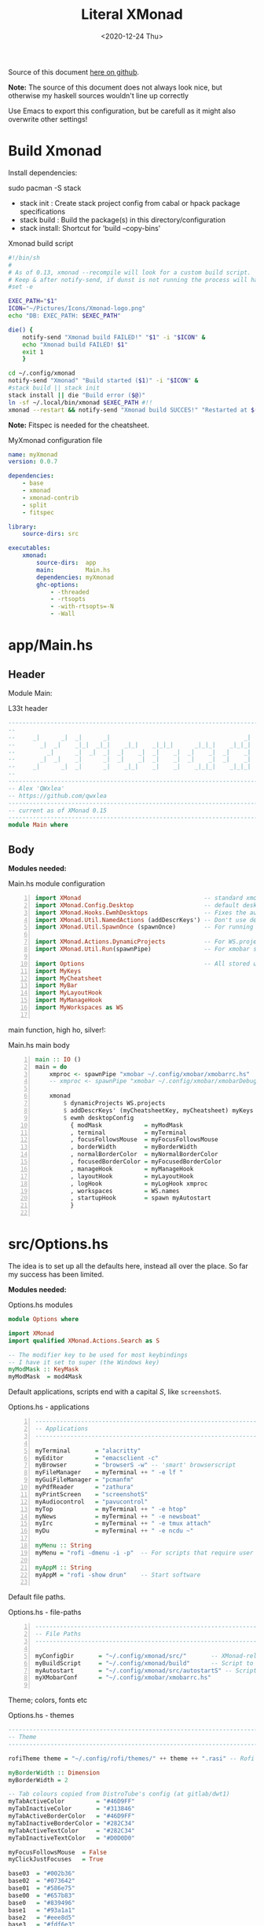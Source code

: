 #+options: ':nil *:t -:t ::t <:t H:3 \n:nil ^:t arch:headline author:t
#+options: broken-links:nil c:nil creator:nil d:(not "LOGBOOK") date:t e:t email:nil
#+options: f:t inline:t num:nil p:nil pri:nil prop:nil stat:t tags:t tasks:t tex:t
#+OPTIONS: timestamp:t title:t toc:1 todo:t |:t
#+OPTIONS: html-style:nil :html-head-include-scripts nil
#+title: Literal XMonad
#+date: <2020-12-24 Thu>
#+PROPERTY: header-args   :mkdirp yes
#+HTML_HEAD: <link rel="stylesheet" type="text/css" href="res/org.css"/>
#+EXPORT_FILE_NAME: index.html

Source of this document [[https://github.com/QWxleA/literal-xmonad/blob/master/docs/ws.html][here on github]].

**Note:** The source of this document does not always look nice, but otherwise my haskell sources wouldn't line up correctly

Use Emacs to export this configuration, but be carefull as it might also overwrite other settings!

* Build Xmonad

  Install dependencies:

  #+begin_example shell
  sudo pacman -S stack
  #+end_example

  - stack init  :  Create stack project config from cabal or hpack package specifications
  - stack build :  Build the package(s) in this directory/configuration
  - stack install: Shortcut for 'build --copy-bins'

  #+CAPTION: Xmonad build script
  #+begin_src sh :tangle-mode (identity #o555) :tangle "~/.config/xmonad/build" :mkdirp yes
    #!/bin/sh
    #
    # As of 0.13, xmonad --recompile will look for a custom build script.
    # Keep & after notify-send, if dunst is not running the process will hang
    #set -e

    EXEC_PATH="$1"
    ICON="~/Pictures/Icons/Xmonad-logo.png"
    echo "DB: EXEC_PATH: $EXEC_PATH"

    die() {
        notify-send "Xmonad build FAILED!" "$1" -i "$ICON" &
        echo "Xmonad build FAILED! $1"
        exit 1
        }

    cd ~/.config/xmonad
    notify-send "Xmonad" "Build started ($1)" -i "$ICON" &
    #stack build || stack init
    stack install || die "Build error ($@)"
    ln -sf ~/.local/bin/xmonad $EXEC_PATH #!!
    xmonad --restart && notify-send "Xmonad build SUCCES!" "Restarted at $(date)" -i "$ICON" &
  #+end_src

  *Note:* Fitspec is needed for the cheatsheet.

  #+CAPTION: MyXmonad configuration file
  #+begin_src yaml :tangle "~/.config/xmonad/package.yaml" :noweb tangle
    name: myXmonad
    version: 0.0.7

    dependencies:
        - base
        - xmonad
        - xmonad-contrib
        - split
        - fitspec

    library:
        source-dirs: src

    executables:
        xmonad:
            source-dirs:  app
            main:         Main.hs
            dependencies: myXmonad
            ghc-options:
                - -threaded
                - -rtsopts
                - -with-rtsopts=-N
                - -Wall
  #+end_src

* app/Main.hs
  :PROPERTIES:
  :header-args:  :tangle "~/.config/xmonad/app/Main.hs"  :mkdirp yes
  :END:

** Header

   Module Main:

   #+Caption: L33t header
   #+begin_src haskell
     ---------------------------------------------------------------------------
     --                                                                       --
     --     _|      _|  _|      _|                                      _|    --
     --       _|  _|    _|_|  _|_|    _|_|    _|_|_|      _|_|_|    _|_|_|    --
     --         _|      _|  _|  _|  _|    _|  _|    _|  _|    _|  _|    _|    --
     --       _|  _|    _|      _|  _|    _|  _|    _|  _|    _|  _|    _|    --
     --     _|      _|  _|      _|    _|_|    _|    _|    _|_|_|    _|_|_|    --
     --                                                                       --
     ---------------------------------------------------------------------------
     -- Alex 'QWxlea'
     -- https://github.com/qwxlea                                             --
     ---------------------------------------------------------------------------
     -- current as of XMonad 0.15
     ---------------------------------------------------------------------------
     module Main where
   #+end_src

** Body

  *Modules needed:*

  #+Caption: Main.hs module configuration
  #+begin_src haskell -n
     import XMonad                                   -- standard xmonad library
     import XMonad.Config.Desktop                    -- default desktopConfig
     import XMonad.Hooks.EwmhDesktops                -- Fixes the automatic fullscreening & wmctrl
     import XMonad.Util.NamedActions (addDescrKeys') -- Don't use default key bindings
     import XMonad.Util.SpawnOnce (spawnOnce)        -- For running autostart only once (on login)

     import XMonad.Actions.DynamicProjects           -- For WS.projects
     import XMonad.Util.Run(spawnPipe)               -- For xmobar src/MyBar

     import Options                                  -- All stored under /src/
     import MyKeys
     import MyCheatsheet
     import MyBar
     import MyLayoutHook
     import MyManageHook
     import MyWorkspaces as WS

   #+end_src

   main function, high ho, silver!:

  #+Caption: Main.hs main body
  #+begin_src haskell +n
     main :: IO ()
     main = do
         xmproc <- spawnPipe "xmobar ~/.config/xmobar/xmobarrc.hs"
         -- xmproc <- spawnPipe "xmobar ~/.config/xmobar/xmobarDebug.hs"

         xmonad                                                        -- applied over defaults
             $ dynamicProjects WS.projects                             -- See MyWorkspaces
             $ addDescrKeys' (myCheatsheetKey, myCheatsheet) myKeys    -- See myCheatsheet
             $ ewmh desktopConfig                                      -- xdotool and wmtrl are great!
               { modMask            = myModMask
               , terminal           = myTerminal
               , focusFollowsMouse  = myFocusFollowsMouse
               , borderWidth        = myBorderWidth
               , normalBorderColor  = myNormalBorderColor
               , focusedBorderColor = myFocusedBorderColor
               , manageHook         = myManageHook
               , layoutHook         = myLayoutHook
               , logHook            = myLogHook xmproc
               , workspaces         = WS.names
               , startupHook        = spawn myAutostart
               }

   #+end_src

* src/Options.hs
  :PROPERTIES:
  :header-args: :tangle "~/.config/xmonad/src/Options.hs"  :mkdirp yes
  :END:

  The idea is to set up all the defaults here, instead all over the place. So far my success has been limited.

  *Modules needed:*

  #+Caption: Options.hs modules
  #+begin_src haskell
    module Options where

    import XMonad
    import qualified XMonad.Actions.Search as S

    -- The modifier key to be used for most keybindings
    -- I have it set to super (the Windows key)
    myModMask :: KeyMask
    myModMask  = mod4Mask
  #+end_src

  Default applications, scripts end with a capital /S/, like =screenshotS=.

  #+Caption: Options.hs - applications
  #+begin_src haskell -n
    ---------------------------------------------------------------------------
    -- Applications                                                         ---
    ---------------------------------------------------------------------------

    myTerminal       = "alacritty"
    myEditor         = "emacsclient -c"
    myBrowser        = "browserS -w" -- 'smart' browserscript
    myFileManager    = myTerminal ++ " -e lf "
    myGuiFileManager = "pcmanfm"
    myPdfReader      = "zathura"
    myPrintScreen    = "screenshotS"
    myAudiocontrol   = "pavucontrol"
    myTop            = myTerminal ++ " -e htop"
    myNews           = myTerminal ++ " -e newsboat"
    myIrc            = myTerminal ++ " -e tmux attach"
    myDu             = myTerminal ++ " -e ncdu ~"

    myMenu :: String
    myMenu = "rofi -dmenu -i -p"  -- For scripts that require user input

    myAppM :: String
    myAppM = "rofi -show drun"    -- Start software

  #+end_src

  Default file paths.

  #+Caption: Options.hs - file-paths
  #+begin_src haskell -n
    ---------------------------------------------------------------------------
    -- File Paths                                                           ---
    ---------------------------------------------------------------------------

    myConfigDir       = "~/.config/xmonad/src/"       -- XMonad-related config
    myBuildScript     = "~/.config/xmonad/build"      -- Script to recompile and restart xmonad
    myAutostart       = "~/.config/xmonad/src/autostartS" -- Script to run on login
    myXMobarConf      = "~/.config/xmobar/xmobarrc.hs"

  #+end_src

  Theme; colors, fonts etc

  #+Caption: Options.hs - themes
  #+begin_src haskell
    ---------------------------------------------------------------------------
    -- Theme                                                                ---
    ---------------------------------------------------------------------------

    rofiTheme theme = "~/.config/rofi/themes/" ++ theme ++ ".rasi" -- Rofi theme directory

    myBorderWidth :: Dimension
    myBorderWidth = 2

    -- Tab colours copied from DistroTube's config (at gitlab/dwt1)
    myTabActiveColor         = "#46D9FF"
    myTabInactiveColor       = "#313846"
    myTabActiveBorderColor   = "#46D9FF"
    myTabInactiveBorderColor = "#282C34"
    myTabActiveTextColor     = "#282C34"
    myTabInactiveTextColor   = "#D0D0D0"

    myFocusFollowsMouse  = False
    myClickJustFocuses   = True

    base03  = "#002b36"
    base02  = "#073642"
    base01  = "#586e75"
    base00  = "#657b83"
    base0   = "#839496"
    base1   = "#93a1a1"
    base2   = "#eee8d5"
    base3   = "#fdf6e3"
    yellow  = "#b58900"
    orange  = "#cb4b16"
    red     = "#dc322f"
    magenta = "#d33682"
    violet  = "#6c71c4"
    blue    = "#268bd2"
    cyan    = "#2aa198"
    green   = "#859900"

    -- sizes
    gap         = 10
    topbar      = 10
    myBorder    =  2
    prompt :: Dimension
    prompt      = 30
    status      = 20

    myNormalBorderColor, myFocusedBorderColor :: String
    myNormalBorderColor     = "#000000"
    myFocusedBorderColor    = active

    active       = blue
    activeWarn   = red
    inactive     = violet
    focusColor   = blue
    unfocusColor = base02

    myFont       = "xft:NotoSansMono Nerd Font:style=Regular:size=12:antialias=true:hinting=true"
    myMediumFont = "xft:NotoSansMono Nerd Font:style=Regular:size=32:antialias=true:hinting=true"
    myLargeFont  = "xft:NotoSansMono Nerd Font:style=Bold:size=60:antialias=true:hinting=true"

  #+end_src

  Search engines, several from [[https://hackage.haskell.org/package/xmonad-contrib-0.16/docs/XMonad-Actions-Search.html][XMonad.Actions.Search]] + custom ones I regularly use:

  #+Caption: Options.hs - search engine
  #+begin_src haskell -n
    archwiki, news, reddit, urban :: S.SearchEngine

    archwiki = S.searchEngine "archwiki" "https://wiki.archlinux.org/index.php?search="
    news     = S.searchEngine "news" "https://news.google.com/search?q="
    reddit   = S.searchEngine "reddit" "https://www.reddit.com/search/?q="
    urban    = S.searchEngine "urban" "https://www.urbandictionary.com/define.php?term="
    fontawe  = S.searchEngine "font-awesome" "https://fontawesome.com/icons?d=gallery&q="

    searchList :: [(String, S.SearchEngine)]
    searchList = [ ("a", archwiki)
                 , ("c", S.hackage)
                 , ("f", fontawe)
                 , ("g", S.google)
                 , ("h", S.hoogle)
                 , ("i", S.imdb)
                 , ("n", news)
                 , ("r", reddit)
                 , ("u", urban)
                 , ("w", S.wikipedia)
                 ]
  #+end_src

* src/MyKeys.hs
  :PROPERTIES:
  :header-args: :tangle "~/.config/xmonad/src/MyKeys.hs"
  :END:

  Interesting part:

  - [[https://hackage.haskell.org/package/xmonad-contrib-0.16/docs/XMonad-Util-NamedActions.html][XMonad.Util.NamedActions]] -- Which is used by the [[*src/MyCheatsheet][cheatsheet]].

  *Modules needed:*

  #+CAPTION: MyKeys definition
  #+begin_src haskell -n
module MyKeys
(myKeys,myCheatsheetKey)
where

import Data.Char (isSpace, toUpper) --isSpace?
import System.Exit -- (exitSuccess)
import XMonad

import XMonad.Hooks.ManageDocks             -- show/hide xmobar

import XMonad.Layout.MultiToggle
import XMonad.Layout.MultiToggle.Instances
import XMonad.Layout.ResizableTile
import qualified XMonad.StackSet as W

import XMonad.Actions.CycleWS               -- move around WS
import XMonad.Util.WorkspaceCompare         -- custom WS functions filtering NSP

import XMonad.Util.EZConfig
import XMonad.Util.NamedActions
import XMonad.Actions.ShowText              -- (ref:showTextM)
import XMonad.Util.NamedScratchpad

import XMonad.Prompt
import XMonad.Prompt.ConfirmPrompt          -- don't just hard quit
import XMonad.Prompt.FuzzyMatch             -- (ref:fuzzyM) TODO
import XMonad.Prompt.Man
import qualified XMonad.Actions.Search as S

import XMonad.Actions.DynamicProjects       -- to switch to projects

import XMonad.Actions.SinkAll               -- make all windows unfloat

import Options                              -- defaults
import MyScratchpads

  #+end_src

  #+CAPTION: Help functions
  #+begin_src haskell -n
-- Convert multiword strings to arguments (concatenate with delimiters)
-- This makes sure my shell scripts correctly interpret their arguments
args :: String -> [String] -> String
args command arguments = command ++ " " ++ unwords (map show arguments)

quitXmonad :: X ()
quitXmonad = confirmPrompt hotPromptTheme "exit"
  $ io (exitWith ExitSuccess)

rebuildXmonad :: X ()
rebuildXmonad = do
  -- spawn "xmonad --recompile && xmonad --restart"
  spawn myBuildScript

restartXmonad :: X ()
restartXmonad = do
  spawn "xmonad --restart"

nextNonEmptyWS :: X ()
nextNonEmptyWS = findWorkspace getSortByIndexNoSP Next HiddenNonEmptyWS 1
    >>= \t -> (windows . W.view $ t)
prevNonEmptyWS :: X ()
prevNonEmptyWS = findWorkspace getSortByIndexNoSP Prev HiddenNonEmptyWS 1
    >>= \t -> (windows . W.view $ t)
getSortByIndexNoSP :: X ([WindowSpace] -> [WindowSpace])
getSortByIndexNoSP =
    fmap (.namedScratchpadFilterOutWorkspace) getSortByIndex


  #+end_src

  Modifiers:

  - M = M1 is Super, which I have also set to space when held down TODO
  - H is Hyper, which I have set to the menu key
  - C-Esc is Super tapped on its own

  =myKeys= contains all the key bindings, also, we pre-define longer commands:

  #+CAPTION: myKeys configuration
  #+begin_src haskell -n
myKeys :: XConfig l -> [((KeyMask, KeySym), NamedAction)]
myKeys conf = let

    subKeys name list = subtitle name : mkNamedKeymap conf list

    -- Abbreviations for certain actions
    menuEditScript         = spawn $ args "menuEditConfigsS" [myMenu,myEditor]
    menuEditConfig         = spawn $ args "menuEditConfigsS" [myMenu,myEditor]

    viewScreen s          = screenWorkspace s >>= flip whenJust (windows . W.view)
    shiftScreen s         = screenWorkspace s >>= flip whenJust (windows . W.shift)
    unFloat               = withFocused $ windows . W.sink

    volumeAdjust "toggle" = spawn "adjustVolumeS toggle"
    volumeAdjust value    = spawn $ args "adjustVolumeS" $ words value

    in

  #+end_src

  #+CAPTION: Core Xmonad bindings
  #+begin_src haskell -n
    subKeys "Core"
    [ ("M-S-q"                   ,addName "Quit XMonad (logout)"   $ quitXmonad)
    , ("M-q"                     ,addName "Recompile & restart"    $ rebuildXmonad)
    , ("M-M1-q"                  ,addName "Restart"                $ restartXmonad)
    , ("C-<Escape>"              ,addName "Application launcher"   $ spawn myAppM)
    ] ^++^

  #+end_src

  Window manager bindings, for these I use =Super=:

  - Screens
  - Workspaces ([[https://hackage.haskell.org/package/xmonad-contrib-0.16/docs/XMonad-Actions-CycleWS.html][XMonad.Actions.CycleWS]] for quickly jumping back and from)
  - Layouts
  - Windows

  #+CAPTION: Screens and Workspaces
  #+begin_src haskell -n
    subKeys "Screens" (
    [("M-"++key,                  addName ("Focus screen "++show sc)   $     viewScreen sc)
        | (key,sc) <- zip ["w","e","r"] [0..]
    ] ^++^
    [("M-S-"++key,                addName ("Send to screen "++show sc) $     shiftScreen sc)
        | (key,sc) <- zip ["w","e","r"] [0..]
    ]) ^++^

    subKeys "Workspaces" (
    --[ ("M-u",                     addName "View next"              $ )
    --, ("M-i,",                    addName "View previous"          $ )
    --, ("M-S-u",                   addName "Send to next"           $ )
    --, ("M-S-i",                   addName "Send to previous"       $ )
    --] ^++^
    [ ("M-"++show key,            addName ("View workspace "++i)    $ windows $ W.greedyView i)
        | (key,i) <- zip [1..9] (XMonad.workspaces conf)
    ] ^++^
    [ ("M-S-"++show key,          addName ("Send to workspace "++i) $ windows $ W.shift i)
        | (key,i) <- zip [1..9] (XMonad.workspaces conf)
    ] ^++^
    [ ("M3-<Tab>"           , addName "Toggle last workspace"       $ toggleWS' ["NSP"])
    , ("M-<Right>"          , addName "Next non-empty workspace"    $ nextNonEmptyWS)
    , ("M-<Left>"           , addName "Prev non-empty workspace"    $ prevNonEmptyWS)
    ]) ^++^

  #+end_src

  #+CAPTION: Layouts and Windows
  #+begin_src haskell -n
        subKeys "Layouts"
        [ ("M-h"                     ,addName "Shrink master"          $ sendMessage Shrink)
        , ("M-l"                     ,addName "Expand master"          $ sendMessage Expand)
        , ("M-i"                     ,addName "Shrink slave"           $ sendMessage MirrorExpand)
        , ("M-u"                     ,addName "Expand slave"           $ sendMessage MirrorShrink)
        , ("M-,"                     ,addName "Inc master windows"     $ sendMessage $ IncMasterN 1)
        , ("M-."                     ,addName "Dec master windows"     $ sendMessage $ IncMasterN (-1))
        , ("M-<Space>"               ,addName "Next layout"            $ sendMessage NextLayout)
        , ("M-S-<Space>"             ,addName "First layout"        $ sendMessage FirstLayout)
        , ("M-f"                     ,addName "Toggle fullscreen"      $ sendMessage $ Toggle NBFULL)
        , ("M-s"                     ,addName "Hide Xmobar"            $ sendMessage ToggleStruts)
        ] ^++^

        subKeys "Windows"
        [ ("M-<Tab>"                 ,addName "Focus next"             $ windows W.focusDown)
        , ("M-S-<Tab>"               ,addName "Focus previous"         $ windows W.focusUp)
        , ("M-j"                     ,addName "Focus next"             $ windows W.focusDown)
        , ("M-k"                     ,addName "Focus previous"         $ windows W.focusUp)
        , ("M-m"                     ,addName "Focus master"           $ windows W.focusMaster)
        , ("M-S-j"                   ,addName "Swap next"              $ windows W.swapDown)
        , ("M-S-k"                   ,addName "Swap previous"          $ windows W.swapUp)
        , ("M-<Return>"              ,addName "Swap master"            $ windows W.swapMaster)
        , ("M-t"                     ,addName "Unfloat"                $ unFloat)
        , ("M-S-t"                   ,addName "Unfloat All"            $ sinkAll)
        , ("M-S-c"                   ,addName "Close window"           $ kill)
        , ("M-<Backspace>"           ,addName "Close window"           $ kill)
        ] ^++^

  #+end_src

  #+CAPTION: Projects
  #+NAME: Project keys
  #+begin_src haskell -n
    subKeys "Projects"
    [ ("M-w"   , addName "switch Project Prompt"   $ switchProjectPrompt warmPromptTheme)
    , ("M-S-w" , addName "shift To Project Prompt" $ shiftToProjectPrompt warmPromptTheme)
    ] ^++^

  #+end_src

  Application bindings, these are (mostly) using the =Hyper key= (menu):

  Note: =M-S-<Return>= is a fallback, I broke my /menu/ binding a couple of times.

  #+CAPTION: Applications
  #+begin_src haskell -n
    subKeys "Applications"
    [ ("M-S-<Return>"            ,addName "Terminal emulator"      $ spawn myTerminal)
    , ("M3-<Return>"             ,addName "Terminal emulator"      $ spawn myTerminal)
    , ("M3-d"                    ,addName "Start apps (I3 dmenu)"  $ spawn myAppM)
    , ("M3-e"                    ,addName "Text editor"            $ spawn myEditor)
    , ("M3-f"                    ,addName "Terminal file manager"  $ spawn myFileManager)
    , ("M3-h"                    ,addName "Htop"                   $ spawn myTop)
    , ("M3-i"                    ,addName "Weechat"                $ spawn myIrc)
    , ("M3-n"                    ,addName "Newsboat"               $ spawn myNews)
    , ("M3-S-f"                  ,addName "Graphical file manager" $ spawn myGuiFileManager)
    , ("M3-w"                    ,addName "Web browser (minimal)"  $ spawn myBrowser)
    , ("M3-S-w"                  ,addName "Chromium"               $ spawn "chromium")
    , ("M3-z"                    ,addName "Zoom"                   $ spawn "zoom")
    ] ^++^

    subKeys "My (rofi) Scripts"
    [ ("M3-p M3-p",                 addName "Edit scripts"        $ menuEditScript)
    , ("M3-p M3-e",                 addName "Edit configs"        $ menuEditConfig)
    ] ^++^

  #+end_src

  #+CAPTION: Multimedia Keys
  #+begin_src haskell -n
    subKeys "Multimedia Keys"
    [ ("<XF86AudioMute>"         ,addName "Toggle mute"           $ volumeAdjust "togmute")
    , ("M3-<Space>"              ,addName "Toggle mute"           $ volumeAdjust "togmute")
    , ("<XF86AudioLowerVolume>"  ,addName "Decrease volume"       $ volumeAdjust "down")
    , ("<XF86AudioRaiseVolume>"  ,addName "Increase volume"       $ volumeAdjust "up")
    , ("<XF86MonBrightnessDown>" ,addName "Decrease brightness"   $ spawn "backlightS -dec 10")
    , ("<XF86MonBrightnessUp>"   ,addName "Increase brightness"   $ spawn "backlightS -inc 10")
    , ("<XF86TouchpadToggle>"    ,addName "Toggle Touchpad"       $ spawn "toggleTouchpadS")
    , ("<Print>"                 ,addName "Take screenshot"       $ spawn (myPrintScreen ++ " -n"))
    , ("S-<Print>"               ,addName "Take screenshot menu"  $ spawn myPrintScreen)
    , ("M-u p"                   ,addName "Play music"            $ spawn "mpc play")
    , ("M-u ,"                   ,addName "Play next"             $ spawn "mpc next")
    , ("M3-<Left>"               ,addName "Play next"             $ spawn "mpc next")
    , ("M-u ."                   ,addName "Play previous"         $ spawn "mpc prev")
    , ("M3-<Right>"              ,addName "Play previous"         $ spawn "mpc prev")
    , ("M-u <Space>"             ,addName "Toggle play"           $ spawn "mpc toggle")
    , ("M-u n"                   ,addName "Fetch TV url"          $ spawn "newseries -p")
    , ("M-u /"                   ,addName "Music player"          $ namedScratchpadAction myScratchPads "myMusic")
    ] ^++^

  #+end_src

  #+CAPTION: Scratchpads
  #+begin_src haskell -n
    subKeys "Scratchpads"
    [ ("M-C-<Return>" ,addName "Scratchpads"    $ namedScratchpadAction myScratchPads "scratchpad")
    , ("M-`"          ,addName "Scratchpad"     $ namedScratchpadAction myScratchPads "scratchpad")
    , ("M-z a"        ,addName "Volume control" $ namedScratchpadAction myScratchPads "myPavu")
    , ("M-z m"        ,addName "Music player"   $ namedScratchpadAction myScratchPads "myMusic")
    , ("M-z w"        ,addName "Whatsapp"       $ namedScratchpadAction myScratchPads "myWhatsApp")
    , ("M-z p"        ,addName "Proton mail"    $ namedScratchpadAction myScratchPads "myProtonmail")
    , ("M-z b"        ,addName "Bitwarden"      $ namedScratchpadAction myScratchPads "myBitwarden")

    , ("M3-<F1>"      ,addName "Scratchpads"    $ namedScratchpadAction myScratchPads "scratchpad")
    , ("M3-<F2>"      ,addName "Whatsapp"       $ namedScratchpadAction myScratchPads "myWhatsApp")
    , ("M3-<F3>"      ,addName "Proton mail"    $ namedScratchpadAction myScratchPads "myProtonmail")
    , ("M3-<F4>"      ,addName "Volume control" $ namedScratchpadAction myScratchPads "myPavu")
    , ("M3-<F5>"      ,addName "Music player"   $ namedScratchpadAction myScratchPads "myMusic")
    , ("M3-<F6>"      ,addName "Bitwarden"      $ namedScratchpadAction myScratchPads "myBitwarden")

    ] ^++^

  #+end_src
  Prompts (=H-m=, man-page) and Search-engines(=H-s= +):

  - =g= S.google
  - =h= S.hoogle
  - =w= S.wikipedia
  - =a= archwiki
  - =n= news
  - =r= reddit
  - =u= urban
  - =c= S.hackage

  (Defined [[*src/Options.hs][here]])

  #+CAPTION: Prompts
  #+begin_src haskell -n
    subKeys "Prompts"
    [ ("M3-m" ,addName "Man-page Prompt" $ manPrompt myPromptTheme)] ^++^

    subKeys "Searchengines"
    [ ("M3-s " ++ k ,addName "Search Engines"  $ S.promptSearch myPromptTheme f) | (k,f) <- searchList]

  #+end_src

  Keybinding to display the keybinding cheatsheet

  #+CAPTION: Cheatsheet
  #+begin_src haskell -n
myCheatsheetKey :: (KeyMask, KeySym)
myCheatsheetKey = (myModMask .|. shiftMask, xK_slash)

  #+end_src

  Theme prompts:

  - Regular, for normal propmpts.
  - Warm, for projects
  - Hot, for Quitting and Killing

  #+CAPTION: Prompt theme
  #+begin_src haskell -n
myPromptTheme :: XPConfig
myPromptTheme = def
    { font                  = myFont
    , bgColor               = base03
    , fgColor               = active
    , fgHLight              = base03
    , bgHLight              = active
    , borderColor           = base03
    , promptBorderWidth     = 0
    , height                = prompt
    , promptKeymap          = emacsLikeXPKeymap
    , position              = Top
    -- , position            = CenteredAt { xpCenterY = 0.3, xpWidth = 0.3 }
    , historySize           = 256
    , historyFilter         = id
    , defaultText           = []
    -- , autoComplete        = Just 100000  -- set Just 100000 for .1 sec
    , showCompletionOnTab   = False
    -- , complCaseSensitivity  = ComplCaseSensitive False -- newer version :-(!
    , searchPredicate       = fuzzyMatch   --
    , sorter                = fuzzySort
    , defaultPrompter       = id $ map toUpper  -- change prompt to UPPER
    , alwaysHighlight       = True
    , maxComplRows          = Just 15 -- Nothing -- Nothing is unlimited
    }

warmPromptTheme = myPromptTheme
    { bgColor               = yellow
    , fgColor               = base03
    , position              = Top
    }

hotPromptTheme = myPromptTheme
    { bgColor               = red
    , fgColor               = base3
    , position              = Top
    }

  #+end_src

* src/MyBar.hs
  :PROPERTIES:
  :header-args: :tangle "~/.config/xmonad/src/MyBar.hs"
  :END:

  *Modules needed:*

  #+CAPTION: MyBar definition
  #+begin_src haskell -n
module MyBar
-- (spawnBarWithHandle, myBarAutostart, myLogHook)
where

import XMonad

import XMonad.Hooks.DynamicLog
import System.IO (Handle,hPutStrLn)

import Options

  #+end_src

  #+CAPTION: myLoghook
  #+begin_src haskell -n
myLogHook :: Handle -> X ()
myLogHook h = dynamicLogWithPP $ xmobarPP
                  { ppOutput          = hPutStrLn h
                  , ppTitle           = xmobarColor active "" . shorten 35
                  , ppVisible         = xmobarColor base0  "" . wrap "(" ")" . xmobarIcon
                  , ppUrgent          = xmobarColor red    "" . wrap " " " "
                  , ppSep             = xmobarColor red myNormalBorderColor " . "
                  , ppWsSep           = " "
                  , ppLayout          = xmobarColor yellow "" . xmobarLay
                  , ppOrder           = id
                  -- Format the workspace information
                  -- , ppCurrent         = xmobarColor active "" . wrap "[" "]"
                  , ppCurrent         = xmobarColor' active   "" . wrap "[" "]"
                  , ppHidden          = xmobarColor' inactive ""
                  -- , ppHiddenNoWindows = const ""
                  , ppHiddenNoWindows = xmobarColor inactive "" . myEmptyWsSymbol
                  }

#+end_src

Symbols used are from [[https://fontawesome.com/icons][font-awesome]].

Code is partly based on snippets from [[https://hackage.haskell.org/package/xmonad-contrib-0.16/docs/src/XMonad.Hooks.DynamicLog.html][here]], which is the most understandable Haskell I've read so far.

#+Caption: Replacing long project names with symbols and icons
#+begin_src haskell -n
-- Symbols for displaying workspaces in xmobar
-- Must be functions, as it expects a different symbol for each
myCurrentWsSymbol workspaceName = "[X]" -- The workspace currently active
myHiddenWsSymbol  workspaceName =  "X"  -- Workspaces with open windows
myEmptyWsSymbol   workspaceName =  "_"  -- Workspaces with no windows

-- myCurrentWsSymbol workspaceName = "[●]" -- The workspace currently active
-- myHiddenWsSymbol  workspaceName =  "●"  -- Workspaces with open windows
-- myEmptyWsSymbol   workspaceName =  "○"  -- Workspaces with no windows

-- Show scratchpads, just with another color
xmobarColor' :: String  -- ^ foreground color: a color name, or #rrggbb format
             -> String  -- ^ background color
             -> String  -- ^ output string
             -> String
xmobarColor' fg bg x = xmobarColor fg2 bg $ xmobarIcon x
              where fg2 = case x of
                      "NSP" -> unfocusColor
                      --"chat" -> red
                      _ -> fg

-- Use shorter indicators for the workspaces
xmobarIcon :: String -> String
xmobarIcon x = case (filter (/='[') $ filter (/=']') x) of
               "browsers" -> "<fn=2>\xe643</fn>"
-- "<fn=1>\xe743</fn>" -- "<fn=1>\xf0ac</fn>" -- "<fn=0>W</fn>"
               "emacs"    -> "<fn=1>\xf044</fn>"
               "xmonad"   -> "<fn=0>xm</fn>"
               "term"     -> "<fn=1>\xf044</fn>"
               "chat"     -> "<fn=1>\xf086</fn>"
               "scratch"  -> "<fn=1>\xf0ad</fn>"
               "media"    -> "<fn=1>\xf085</fn>"
               "docs"     -> "<fn=1>\xf19d</fn>"
               "tv"       -> "<fn=1>\xf008</fn>"
               "NSP"      -> "<fn=1>\xf249</fn>"
               _          -> x

--2: e669 tor | e6a3 code | f68c terminal

-- Use shorter indicators for the layout
xmobarLay :: String -> String
xmobarLay x = case x of
               "Tall"                      -> "<fn=1>\xf00b</fn>" -- th-list
               "Three"                     -> "<fn=0>3</fn>"
               "Full"                      -> "<fn=1>\xf0c8</fn>" -- square "<fn=0>F</fn>"
               "full"                      -> "<fn=1>\xf0c8</fn>" -- square "<fn=0>F</fn>"
               "magnify"                   -> "<fn=1>\xf00e</fn>" -- search-plus
               "monocle"                   -> "<fn=1>\xf06e</fn>" -- eye
               "Tabs"                      -> "<fn=1>\xf0db</fn>" -- columns
               "tabs"                      -> "<fn=1>\xf03b</fn>"
               "grid"                      -> "<fn=1>\xf009</fn>" -- th-grid
               "floats"                    -> "<fn=1>\xf0c2</fn>" -- cloud
               "Tabbed Simplest"           -> "<fn=1>\xf03c</fn>" -- indent
               "readLayout"                -> "<fn=0>read</fn>"   --
               "vimLayout"                 -> "<fn=0>vim</fn>"    --
               "Mirror Mastered Accordion" -> "<fn=0>acc</fn>" --
               _       -> x

#+end_src

* src/MyLayoutHook.hs
  :PROPERTIES:
  :header-args: :tangle "~/.config/xmonad/src/MyLayoutHook.hs"
  :END:

      Extending layouts for daily use:

    - [[https://hackage.haskell.org/package/xmonad-contrib-0.16/docs/XMonad-Layout-WindowNavigation.html][XMonad.Layout.WindowNavigation]] -- WindowNavigation is an extension to allow easy navigation of a workspace. See here for the new key bindings. TODO alternative for =windows W.focusUp=
    - [[https://hackage.haskell.org/package/xmonad-contrib-0.16/docs/XMonad-Layout-LimitWindows.html][XMonad.Layout.LimitWindows]] -- A layout modifier that limits the number of windows that can be =shown=. My screen is not all that big, more then four windows is silly in most cases. Notice that the layout =shows= four windows, the other ones are still there, just not shown!

    Magnifing a layout:

    - [[https://hackage.haskell.org/package/xmonad-contrib-0.16/docs/XMonad-Layout-Magnifier.html][XMonad.Layout.Magnifier]] -- This is a layout modifier that will make a layout increase the size of the window that has focus.
    - [[https://hackage.haskell.org/package/xmonad-contrib-0.16/docs/XMonad-Layout-ResizableTile.html][XMonad.Layout.ResizableTile]] -- More useful tiled layout that allows you to change a width/height of window.

    I use this to flip back and forth between a video, playing at 2/3d of the screen and a terminal, also at 2/3d where I follow the lesson / video. Uses ref:resize and ref:magnify

    Floating windows

    [[https://hackage.haskell.org/package/xmonad-contrib-0.16/docs/XMonad-Layout-PerWorkspace.html#v:onWorkspace][XMonad.Layout.PerWorkspace]] -- Configure layouts on a per-workspace basis: use layouts and apply layout modifiers selectively, depending on the workspace.

  *Modules needed:*
  #+Caption: Layout modules
  #+begin_src haskell -n
{-# LANGUAGE NoMonomorphismRestriction, FlexibleContexts #-}

module MyLayoutHook
(myLayoutHook)
where

--Layouts
import XMonad.Layout.Tabbed
import XMonad.Layout.ThreeColumns
import XMonad.Layout.GridVariants (Grid(Grid))
import XMonad.Layout.Simplest
import XMonad.Layout.SimplestFloat
import XMonad.Layout.Tabbed
import XMonad.Layout.DwmStyle
import XMonad.Layout.Accordion
import XMonad.Layout.BinarySpacePartition (emptyBSP)
import XMonad.Layout.Decoration           (Decoration,
                                           DefaultShrinker)
import XMonad.Layout.Simplest             (Simplest)
import XMonad.Layout.Spiral

--Support
import XMonad.Layout.Master
import XMonad.Layout.Magnifier
import XMonad.Layout.LimitWindows (limitWindows, increaseLimit, decreaseLimit)

import XMonad.Hooks.ManageDocks (avoidStruts)
import XMonad.Layout

import XMonad.Layout.ToggleLayouts -- (ToggleLayout (..),(toggleLayouts)
import XMonad.Layout.MultiToggle
import XMonad.Layout.MultiToggle.Instances
-- import XMonad.Layout.MultiToggle.Instances (StdTransformers(NBFULL, MIRROR, NOBORDERS))

import XMonad.Layout.NoBorders --needed?

import XMonad.Layout.Renamed
import XMonad.Layout.ResizableTile
import XMonad.Layout.Spacing
import XMonad.Layout.Gaps
import XMonad.Layout.Fullscreen

import XMonad.Layout.PerWorkspace

import XMonad.Layout.ResizableTile
--variants
import           XMonad.Layout.LayoutModifier       (ModifiedLayout)
-- import XMonad.Layout.WindowNavigation
--Misc
import XMonad.Layout.ShowWName

import Options

  #+end_src

#+Caption: Layout definitions
#+begin_src haskell -n

tall    = renamed [Replace "Tall"]
        $ mySpacing
        $ avoidStruts
        $ ResizableTall 1 (3/100) (1/2) []
wide    = renamed [Replace "wide"]
        $ mySpacing
        $ avoidStruts
        $ Mirror tall
full    = renamed [Replace "full"]
        $ avoidStruts
        $ Full
three   = renamed [Replace "Three"]
        $ mySpacing
        $ avoidStruts
        $ ThreeColMid 1 (3/100) (1/2)
grid    = renamed [Replace "grid"]
         -- $ windowNavigation
         -- $ addTabs shrinkText myTabTheme
         -- $ subLayout [0,1,2] (smartBorders Simplest)
        $ limitWindows 4
         -- $ mySpacing
         -- $ mkToggle (single MIRROR)
        $ Grid (16/10)
tabs    = renamed [Replace "Tabs"]
        $ avoidStruts
        $ tabbed shrinkText myTabConfig
magnify = renamed [Replace "magnify"]
           -- $ windowNavigation
           -- $ addTabs shrinkText myTabTheme
           -- $ subLayout [0,1,2] (smartBorders Simplest)
        $ magnifier
           -- $ limitWindows 2
           -- $ mySpacing 8
        $ ResizableTall 1 (3/100) (1/2) []
floats  = renamed [Replace "floats"]
        -- $ windowNavigation
      -- $ addTabs shrinkText myTabTheme
             -- $ subLayout [] (smartBorders Simplest)
        $ limitWindows 20 simplestFloat
readLayout = renamed [Replace "2/3"] (dwmStyle shrinkText myTabConfig (mastered (1/100) (2/3) Accordion))
-- tabLayout :: ModifiedLayout (Decoration TabbedDecoration DefaultShrinker) Simplest Window
tabLayout = tabbed shrinkText myTabConfig
vimLayout = Mirror (mastered (1/100) (4/5) Accordion)
tiled = Tall nmaster delta ratio
delta = 3/100
ratio = 1/2
nmaster = 1

#+end_src

#+Caption: myLayoutHook
#+begin_src haskell -n
myLayoutHook = avoidStruts
             -- $ toggleLayouts zoom defaultLayouts
             $ smartBorders
             $ showWName'  myShowWNameTheme
             $ mkToggle (single NBFULL)
             $ mkToggle (single MIRROR)
             $ onWorkspace "browsers"   webLayouts
             $ onWorkspace "zoom"       zoomLayouts
             $ onWorkspace "wine"       full
             $ onWorkspaces maxProj     maxLayouts
             $ onWorkspaces termProj    termLayouts
             $ onWorkspaces studyProj   studyLayouts
             $ defaultLayouts
             where
               maxProj      = ["chat","emacs","tv"]
               studyProj    = ["haskell","python"]
               termProj     = ["term","xmonad"]
               vidProj      = ["tmp"]
               maxLayouts   = full       ||| magnify ||| tall
               studyLayouts = readLayout ||| tall    ||| grid
               termLayouts  = readLayout ||| tall    ||| grid    ||| tabs ||| wide
               vidLayouts   = full       ||| grid    ||| tall
               webLayouts   = full       ||| tabs    ||| tiled
               zoomLayouts  = readLayout ||| tabs    ||| magnify ||| floats
               defaultLayouts = tall
                                ||| readLayout
                                ||| tabLayout
                                ||| vimLayout
                                ||| tiled
                                ||| tabs
                                ||| three
                                ||| Simplest
                                ||| full
                                ||| grid
                                ||| wide
                                ||| floats
                                ||| magnify

  #+end_src

#+Caption: Gaps and spacing
#+begin_src haskell -n
-- Gaps around and between windows
-- Changes only seem to apply if I log out then in again
-- Dimensions are given as (Border top bottom right left)
mySpacing = spacingRaw True                -- Only for >1 window
                       -- The bottom edge seems to look narrower than it is
                       (Border 0 15 10 10) -- Size of screen edge gaps
                       True                -- Enable screen edge gaps
                       (Border 5 5 5 5)    -- Size of window gaps
                       True                -- Enable window gaps

myTabConfig ::  Theme
myTabConfig = def { fontName            = myFont
                  , activeColor         = myTabActiveColor
                  , inactiveColor       = myTabInactiveColor
                  , activeBorderColor   = myTabActiveBorderColor
                  , inactiveBorderColor = myTabInactiveBorderColor
                  , activeTextColor     = myTabActiveTextColor
                  , inactiveTextColor   = myTabInactiveTextColor
                  }

#+end_src

  [[https://hackage.haskell.org/package/xmonad-contrib-0.16/docs/XMonad-Layout-ShowWName.html][XMonad-Layout-ShowWName]]: This is a layout modifier that will show the workspace name (on entering a workspace). Especially usefull as I don't write workspace names in my bar. Every workspace name is a project, defined under [[*src/MyWorkspaces][src/MyWorkspaces]].

  #+Caption: ShowName configation
  #+begin_src haskell -n

myShowWNameTheme :: SWNConfig
myShowWNameTheme = def
    { swn_font              = myMediumFont
    , swn_fade              = 1.0
    , swn_bgcolor           = base03
    , swn_color             = base3
    }

  #+end_src

* src/MyManageHook.hs
  :PROPERTIES:
  :header-args: :tangle "~/.config/xmonad/src/MyManageHook.hs"
  :END:

  *Modules needed:*

  #+Caption: Manage hook definition
  #+begin_src haskell -n
module MyManageHook
(myManageHook)
where

import Data.List (isInfixOf)
import Data.Ratio
import XMonad
import XMonad.Hooks.ManageDocks
import XMonad.Hooks.ManageHelpers
import qualified XMonad.StackSet as W

import MyScratchpads (myScratchPads)
import XMonad.Util.NamedScratchpad

  #+end_src

  #+Caption: Manage hook help functions
  #+begin_src haskell -n
titleContains :: String -> Query Bool
titleContains string = fmap (isInfixOf string) title

isZoomNotification :: Query Bool
isZoomNotification = className =? "zoom" <&&> title =? "zoom"

  #+end_src

   **Window rules: Manage Hook**

   Execute arbitrary actions and WindowSet manipulations when managing
   a new window. You can use this to, for example, always float a
   particular program, or have a client always appear on a particular
   workspace.

   To find the property name associated with a program, use

   #+begin_example
   xprop | grep WM_CLASS
   #+end_example

   and click on the client you're interested in.

   *Update:* use [[*Xprop wrapper - xmonpropS][Xprop wrapper - xmonpropS]]

   To match on the WM_NAME, you can use 'title' in the same way that
   'className' and 'resource' are used below.

   The class name of an application corresponds to the first
   value of WM_CLASS (“Pidgin”).
   The resource corresponds to the second value of WM_CLASS (also “Pidgin”).
   The title corresponds to WM_NAME (“Buddy List”).

  #+Caption: Manage hook
  #+begin_src haskell -n
manageSpecific :: ManageHook
manageSpecific = composeAll . concat $
    [ [ resource   =? c                     --> largeFloat | c <- floatApps ]

    , [ resource   =? "gsimplecal"          --> doFloatAt' (1554/1920) (30/1040) ]
    -- , [ className  =? c                     --> doShift ( myWorkspaces !! 0 )| c <- myBrowsers ] TODO IRC

    , [ role       =? "gimp-file-open"      --> doRectFloat (W.RationalRect 0.3 0.3 0.9 0.9) ]
    , [ className  =? "Gimp"                --> doCenterFloat]

    , [ className  =? "zoom" <&&> titleContains z --> doFloat | z <- myZoomFloats ]
    , [ isZoomNotification                        --> doFloat ]

    , [ className  =? "Chromium" <&&> role =? "GtkFileChooserDialog" --> largeFloat]
    , [ (title     =? "emacs-capture" )     --> smallFloat ]
    , [ (title     =? "emacs-popup" )     -->  doRectFloat (W.RationalRect 0.1 0.3 0.7 0.7) ]

    , [ (className =? "obs" <&&> title =? "Scripts" ) --> largeFloat ]
    , [ (className =? "obs" <&&> isDialog ) --> largeFloat ]
    ]
    where
        floatApps  = ["pavucontrol", "myMusic", "xmessage", "myFloat", "steam_proton"]
        obsFloats  = [ "Scripts"]
        myZoomFloats   = ["Chat", "Participants", "Rooms"] -- Currently untested for breakout rooms
        role = stringProperty "WM_WINDOW_ROLE"
        doMaster = doF W.shiftMaster --append this to all floats so new windows always go on top, regardless of the current focus
        doFloatAt' x y = doFloatAt x y <+> doMaster

myManageHook :: ManageHook
myManageHook = manageSpecific <+> manageDocks  <+> namedScratchpadManageHook myScratchPads

  #+end_src

  #+Caption: Manage hook help functions
  #+begin_src haskell -n
largeFloat :: ManageHook
largeFloat = doFloatDep move
  where
    move :: W.RationalRect -> W.RationalRect
    move _ = W.RationalRect x y w h
    w, h, x, y :: Rational
    w = 3/4
    h = 3/4
    x = (1-w)/2
    y = (1-h)/2


smallFloat :: ManageHook
smallFloat = doFloatDep move
  where
    move :: W.RationalRect -> W.RationalRect
    move _ = W.RationalRect x y w h
    w, h, x, y :: Rational
    w = 2/3
    h = 1/4
    x = (1-w)/2
    y = (1-h)/2

zoomFloat :: ManageHook
zoomFloat = doFloatDep move
  where
    move :: W.RationalRect -> W.RationalRect
    move _ = W.RationalRect x y w h
    w, h, x, y :: Rational
    w = 1/4
    h = 1/4
    x = (1-w)/2
    y = (1-h)/2

  #+end_src

* src/MyCheatsheet
  :PROPERTIES:
  :header-args:  :tangle "~/.config/xmonad/src/MyCheatsheet.hs"
  :END:

  - Source: [[https://github.com/quarkQuark/dotfiles/tree/49ab839c7c8ad33c728a1238a2af9ce860abe5dc/.config/xmonad][github.com/quarkQuark/dotfiles]]

  *Modules needed:*

  #+CAPTION: Cheatsheet definition
  #+begin_src haskell -n
    module MyCheatsheet
    (myCheatsheet)
    where

    import Data.List.Split (chunksOf)
    import System.IO
    import Test.FitSpec.PrettyPrint (columns) -- Requires the 'fitspec' package
    import XMonad
    import XMonad.Util.NamedActions
    import XMonad.Util.Run

  #+end_src

  Pipe key bindings to dzen2:

  #+CAPTION: Cheatsheet pipe to dzen2
  #+begin_src haskell -n
    -- Number of colomns with with which to display the cheatsheet
    myCheatsheetCols :: Int
    myCheatsheetCols = 3

    -- Format the keybindings so they can be sent to the display
    formatList :: [String] -> String
    formatList list = columns "SeparatorPlaceholder" -- Normalise column widths -> Table
                    $ map unlines -- Connect the sublists with line breaks -> [column1,column2,...]
                    $ chunksOf (myCheatsheetRows (list))
                    $ list -- The list to be formatted

            where rowsFromColumns list nCol = 1 + length list `div` nCol
                  myCheatsheetRows list = rowsFromColumns list myCheatsheetCols

    -- How to display the cheatsheet (adapted from Ethan Schoonover's config)
    myCheatsheet :: [((KeyMask, KeySym), NamedAction)] -> NamedAction
    myCheatsheet myKeyList = addName "Show Keybindings" $ io $ do
        handle <- spawnPipe "dzen2-display-cheatsheetS"
        hPutStrLn handle "TitlePlaceholder\n" -- Replaced in the script
        hPutStrLn handle $ formatList (showKm myKeyList)
        hClose handle
        return ()

  #+end_src

  Script: =dzen2-display-cheatsheetS=

  #+CAPTION: dzen2-display-cheatsheetS
  #+begin_src shell :tangle-mode (identity #o555) :tangle "~/.local/bin/dzen2-display-cheatsheetS"  :mkdirp yes
    #!/usr/bin/sh

    font="Mono-10"

    # Colours
    background='#000000'
    titleColour='^fg(#00AAAA)'
    asideColour='^fg(#666666)'
    headingColour='^fg(#FFFFFF)'
    keyColourSuper='^fg(#AAAA00)'
    keyColourHyper='^fg(#AA88FF)'
    keyColourMedia='^fg(#FF8888)'
    descColour='^fg(#AAAAAA)'

    # Patterns to replace
    keyLinesSuper='\(M4-\|Super\)[^ ]*'
    keyLinesHyper='M3-[^ ]*'
    keyLinesMedia='\(Print\|XF86\|C-\)[^ ]*'
    headings='>>'

    # Replacement Variables
    super="${keyColourSuper}Super(Windows\/Space)${titleColour}"
    hyper="${keyColourHyper}Hyper(Caps Lock)${titleColour}"
    title="${titleColour}XMonad Keybindings (with the $super or $hyper key)"\
    "${asideColour}        -    Click to close"

    # Screen dimensions, for positioning calculations
    screenXY=`xdpyinfo | awk '/dimensions:/ { print $2 }'`
    screenX=${screenXY%x*}
    screenY=${screenXY#*x}

    # Dimensions
    lineHeight=24
    lines=42
    replaceSeparator="s/SeparatorPlaceholder/    /g"
    width=1800
    height=`expr ${lineHeight} \* \( ${lines} + 1 \)`

    # Position
    xPos=`expr \( ${screenX} - ${width} \) / 2`
    yPos=`expr \( ${screenY} - ${height} \) / 2`

    # Dzen behaviour
    eventActions='onstart=uncollapse'\
    ';button1=exit;button3=exit;key_Escape=exit'\
    ';button4=scrollup;button5=scrolldown'

    # Replace placeholders
    replaceTitle="s/TitlePlaceholder/${title}/g"
    replaceSuperTap="s/C-Escape/Super   /g"
    replaceShift="s/Shift-\([^ ]*\)/S-\1    /g"
    replaceSlash="s/slash/\/    /g"
    replacePlaceholders="${replaceTitle};${replaceM4};${replaceSuperTap}
    ;${replaceShift};${replaceSlash};${replaceSeparator}"

    # Format colour
    colourKeyLinesSuper="s/${keyLinesSuper}/${keyColourSuper}&${descColour}/g"
    colourKeyLinesHyper="s/${keyLinesHyper}/${keyColourHyper}&${descColour}/g"
    colourKeyLinesMedia="s/${keyLinesMedia}/${keyColourMedia}&${descColour}/g"
    colourHeadings="s/${headings}/${headingColour}&/g"
    formatColour="${colourKeyLinesSuper};${colourKeyLinesHyper};${colourKeyLinesMedia};${colourHeadings}"

    # Remove redundancies
    removeM4="s/M4-\([^ ]*\)/\1   /g"
    removeM3="s/M3-\([^ ]*\)/\1   /g"
    screen="s/ S \(.\)/ \1  /g"
    removeRedundancies="${removeM4};${removeM3};${screen}"

    addMargin="/[^<${title}>]/s/^/  /g"

    sed "${replacePlaceholders};${formatColour};${addMargin};${removeRedundancies}" \
        | dzen2 -p \
                -bg $background \
                -h "$lineHeight" -w "$width" -l "$lines" \
                -x "$xPos" -y "$yPos" \
                -fn $font \
                -e $eventActions

  #+end_src

* src/MyScratchpads
  :PROPERTIES:
  :header-args:  :tangle "~/.config/xmonad/src/MyScratchpads.hs"
  :END:

  [[https://hackage.haskell.org/package/xmonad-contrib-0.16/docs/XMonad-Util-NamedScratchpad.html][XMonad.Util.NamedScratchpad]] --

  *Modules needed:*

  #+CAPTION: Scratchpads definition
  #+begin_src haskell -n
module MyScratchpads
(myScratchPads)
where

import XMonad
import Options
import XMonad.Util.NamedScratchpad
import qualified XMonad.StackSet as W
  #+end_src

  #+CAPTION: Scratchpads listing
  #+begin_src haskell -n
---------------------------------------------------------------------------
-- SCRATCHPADS                                                           --
---------------------------------------------------------------------------
myScratchPads :: [NamedScratchpad]
myScratchPads = [ NS "scratchpad" spawnTerm findTerm manageTerm
                , NS "myPavu" spawnPavu findPavu managePavu
                , NS "myMusic" spawnMocp findMocp manageMocp
                , NS "myWhatsApp" spawnWhatsApp findWhatsApp manageWhatsApp
                , NS "myProtonmail" spawnProtonmail findProtonmail manageProtonmail
                , NS "myBitwarden" spawnBitwarden findBitwarden manageBitwarden
                ]
  where
    spawnTerm  = myTerminal ++ " --class scratchPad"
    findTerm   = resource =? "scratchPad"
    manageTerm = customFloating $ W.RationalRect l t w h
               where
                 h = 0.6
                 w = 0.9
                 t = 1 - h     -- bottom edge
                 l = (1 - w)/2 -- centered left/right
    spawnPavu  = myAudiocontrol ++ " --class myPavu"
    findPavu   = resource =? "pavucontrol" --TODO how to catch second field?
    managePavu = customFloating $ W.RationalRect l t w h
               where
                 h = 0.7
                 w = 0.7
                 t = (1 - h)/2 -- centered top/bottom
                 l = (1 - w)/2 -- centered left/right
    spawnMocp  = "xterm -class myMusic -fa 'Source Code Pro' -fs 10 -e ncmpcpp"
    findMocp   = className =? "myMusic"
    manageMocp = customFloating $ W.RationalRect l t w h
               where
                 h = 0.9
                 w = 0.9
                 t = 0.95 -h
                 l = 0.95 -w
    spawnWhatsApp  = "chromium --app=https://web.whatsapp.com/"
    findWhatsApp   = appName =? "web.whatsapp.com"
    manageWhatsApp = customFloating $ W.RationalRect l t w h
               where
                 h = 0.9
                 w = 0.9
                 t = 0.95 -h
                 l = 0.95 -w
    spawnProtonmail  = "chromium --app=https://mail.protonmail.com/"
    findProtonmail   = appName =? "mail.protonmail.com"
    manageProtonmail = customFloating $ W.RationalRect l t w h
               where
                 h = 0.9
                 w = 0.9
                 t = 0.95 -h
                 l = 0.95 -w
    spawnBitwarden  = "bitwarden"
    findBitwarden   = appName =? "bitwarden"
    manageBitwarden = customFloating $ W.RationalRect l t w h
               where
                 h = 0.9
                 w = 0.9
                 t = 0.95 -h
                 l = 0.95 -w
  #+end_src

* src/MyWorkspaces
  :PROPERTIES:
  :header-args:  :tangle "~/.config/xmonad/src/MyWorkspaces.hs"
  :END:

  [[https://hackage.haskell.org/package/xmonad-contrib-0.16/docs/XMonad-Actions-DynamicProjects.html][XMonad.Actions.DynamicProjects]] -- (From the documentation:) Imbues workspaces with additional features so they can be treated as individual project areas.

  Instead of using generic workspace names such as 3 or work, DynamicProjects allows you to dedicate workspaces to specific projects and then switch between projects easily.

  A project is made up of a name, working directory, and a start-up hook. When you switch to a workspace, DynamicProjects changes the working directory to the one configured for the matching project. If the workspace doesn't have any windows, the project's start-up hook is executed. This allows you to launch applications or further configure the workspace/project.

  When using the switchProjectPrompt function, workspaces are created as needed. This means you can create new project spaces (and therefore workspaces) on the fly. (These dynamic projects are not preserved across restarts.)

  *Modules needed:*

  #+Caption: Workspace modules
  #+begin_src haskell -n
module MyWorkspaces
  ( projects,
    names
  )
where

import XMonad
import XMonad.Actions.DynamicProjects
import XMonad.Layout.LayoutCombinators (JumpToLayout (..))
import XMonad.Util.SpawnOnce

import XMonad.Util.Run

import Options                                                -- local settings
  #+end_src

  To set up a new =project=, use the following template:

  #+Caption: Project template
  #+begin_example haskell
      { projectName = "browsers",              (1)
        projectDirectory = "~/Downloads",      (2)
        projectStartHook = Just $ do
          sendMessage (JumpToLayout "Tall")    (3)
          spawn "qutebrowser"                  (4)
      },
  #+end_example

  1. =Project name= this field is used to switch to the workspace, and in the notification area (if not overwritten with an icon)
  2. =Project directory=
  3. Default layout
  4. Using /spawn/ start default applications in /that/ workspace. Terminals will open by default in the directory set in (2)

  TODO class needed?

  **Key bindings** - [[Project keys][Project keys]]

  =Super+<number>= is set to the first ten projects, the others can be reached by =Super-w=.

  #+Caption: My projects
  #+begin_src haskell -n
projects :: [Project]
projects =
  [ Project
    { projectName = "browsers",
      projectDirectory = "~/Downloads",
      projectStartHook = Just $ do
        sendMessage (JumpToLayout "Tall")
        spawn "qutebrowser"
        spawn "chromium"
    },
    Project
    { projectName = "emacs",
      projectDirectory = "~/",
      projectStartHook = Just $ do
        -- sendMessage (JumpToLayout "Tall")
        spawn "emacsclient -c"
    },
    Project
    { projectName = "xmonad",
      projectDirectory = "~/Projects/WS",
      projectStartHook = Just $ do
        sendMessage (JumpToLayout "tall")
        spawn myTerminal
    },
    Project
    { projectName = "term",
      projectDirectory = "~/",
      projectStartHook = Just $ do
        -- sendMessage (JumpToLayout "Tall")
        spawn myTerminal
    },
    Project
    { projectName = "scratch",
      projectDirectory = "~/Desktop",
      projectStartHook = Nothing
    },
    Project
    { projectName = "chat",
      projectDirectory = "~/Downloads",
      projectStartHook = Just $ do
        -- sendMessage (JumpToLayout "Tall")
        spawn (myTerminal ++ " -e tmux attach")
    },
    Project
    { projectName = "docs",
      projectDirectory = "~/Documents/",
      projectStartHook = Just $ do
        sendMessage (JumpToLayout "Tall")
        spawn myTerminal
    },
    Project
    { projectName = "tv",
      projectDirectory = "~/Video",
      projectStartHook = Just $ do
        sendMessage (JumpToLayout "Tabbed")
        -- spawn "alaritty -e lf"
        spawn (myTerminal ++ " -e lf")
    },
    Project
    { projectName = "haskell",
      projectDirectory = "~/Video/Haskell",
      projectStartHook = Just $ do
        sendMessage (JumpToLayout "2/3")
        spawn myTerminal
    },
    Project
    { projectName = "python",
      projectDirectory = "~/Video/Python",
      projectStartHook = Just $ do
        sendMessage (JumpToLayout "2/3")
        spawn myTerminal
    },
    Project
    { projectName = "wine",
      projectDirectory = "~",
      projectStartHook = Just $ do
        sendMessage (JumpToLayout "full")
        spawn myTerminal
    },
    Project
    { projectName = "zoom",
      projectDirectory = "~/Downloads",
      projectStartHook = Just $ do
        sendMessage (JumpToLayout "2/3")
        spawn "zoom"
        spawn (myTerminal ++ " --class zoom")
    },
    Project
    { projectName = "office",
      projectDirectory = "~/Documents",
      projectStartHook = Just $ do
        sendMessage (JumpToLayout "full")
        spawn "libreoffice --writer"
    },
    Project
    { projectName = "nech",
      projectDirectory = "~/Projects/nechepurenko",
      projectStartHook = Just $ do
        sendMessage (JumpToLayout "2/3")
        spawn "emacsclient -c ~/Projects/nechepurenko"
        spawn (myTerminal ++ " --class nech")
    }

  ]
  #+end_src

  =projRunInTerm= (partly) taken from [[https://hackage.haskell.org/package/xmonad-contrib-0.16/docs/XMonad-Util-Run.html#v:runInTerm][XMonad.Util.Run]]. Does not yet work...

  #+Caption: Workspace helper scripts
  #+begin_src haskell -n
-- | Names of my workspaces.
names :: [WorkspaceId]
names = map projectName projects

-- | open terminal in current project environment (unsafeSpawn)
-- projRunInTerm :: String -> String -> X ()
-- projRunInTerm options command = asks (terminal . config) >>= \t -> unsafeSpawn $ t ++ " " ++ " --class " ++ projectName  ++ options ++ " -e " ++ command
  #+end_src

* External scripts & configs
** Compositor - picom

   #+begin_src conf :tangle ~/.config/picom/picom.conf  :mkdirp yes
#################################
#             Shadows           #
#################################


# Enabled client-side shadows on windows. Note desktop windows
# (windows with '_NET_WM_WINDOW_TYPE_DESKTOP') never get shadow,
# unless explicitly requested using the wintypes option.
#
# shadow = false
shadow = true;

# The blur radius for shadows, in pixels. (defaults to 12)
# shadow-radius = 12
shadow-radius = 7;

# The opacity of shadows. (0.0 - 1.0, defaults to 0.75)
# shadow-opacity = .75

# The left offset for shadows, in pixels. (defaults to -15)
# shadow-offset-x = -15
shadow-offset-x = -7;

# The top offset for shadows, in pixels. (defaults to -15)
# shadow-offset-y = -15
shadow-offset-y = -7;

# Avoid drawing shadows on dock/panel windows. This option is deprecated,
# you should use the *wintypes* option in your config file instead.
#
# no-dock-shadow = false

# Don't draw shadows on drag-and-drop windows. This option is deprecated,
# you should use the *wintypes* option in your config file instead.
#
# no-dnd-shadow = false

# Red color value of shadow (0.0 - 1.0, defaults to 0).
# shadow-red = 0

# Green color value of shadow (0.0 - 1.0, defaults to 0).
# shadow-green = 0

# Blue color value of shadow (0.0 - 1.0, defaults to 0).
# shadow-blue = 0

# Do not paint shadows on shaped windows. Note shaped windows
# here means windows setting its shape through X Shape extension.
# Those using ARGB background is beyond our control.
# Deprecated, use
#   shadow-exclude = 'bounding_shaped'
# or
#   shadow-exclude = 'bounding_shaped && !rounded_corners'
# instead.
#
# shadow-ignore-shaped = ''

# Specify a list of conditions of windows that should have no shadow.
#
# examples:
#   shadow-exclude = "n:e:Notification";
#
# shadow-exclude = []
shadow-exclude = [
  "name = 'Notification'",
  "class_g = 'Conky'",
  "class_g ?= 'Notify-osd'",
  "class_g = 'Cairo-clock'",
  "_GTK_FRAME_EXTENTS@:c"
];

# Specify a X geometry that describes the region in which shadow should not
# be painted in, such as a dock window region. Use
#    shadow-exclude-reg = "x10+0+0"
# for example, if the 10 pixels on the bottom of the screen should not have shadows painted on.
#
# shadow-exclude-reg = ""

# Crop shadow of a window fully on a particular Xinerama screen to the screen.
# xinerama-shadow-crop = false


#################################
#           Fading              #
#################################


# Fade windows in/out when opening/closing and when opacity changes,
#  unless no-fading-openclose is used.
# fading = false
fading = true

# Opacity change between steps while fading in. (0.01 - 1.0, defaults to 0.028)
# fade-in-step = 0.028
fade-in-step = 0.03;

# Opacity change between steps while fading out. (0.01 - 1.0, defaults to 0.03)
# fade-out-step = 0.03
fade-out-step = 0.03;

# The time between steps in fade step, in milliseconds. (> 0, defaults to 10)
# fade-delta = 10

# Specify a list of conditions of windows that should not be faded.
# fade-exclude = []

# Do not fade on window open/close.
# no-fading-openclose = false

# Do not fade destroyed ARGB windows with WM frame. Workaround of bugs in Openbox, Fluxbox, etc.
# no-fading-destroyed-argb = false


#################################
#   Transparency / Opacity      #
#################################


# Opacity of inactive windows. (0.1 - 1.0, defaults to 1.0)
# inactive-opacity = 1
inactive-opacity = 0.8;

# Opacity of window titlebars and borders. (0.1 - 1.0, disabled by default)
# frame-opacity = 1.0
frame-opacity = 0.7;

# Default opacity for dropdown menus and popup menus. (0.0 - 1.0, defaults to 1.0)
# menu-opacity = 1.0

# Let inactive opacity set by -i override the '_NET_WM_OPACITY' values of windows.
# inactive-opacity-override = true
inactive-opacity-override = false;

# Default opacity for active windows. (0.0 - 1.0, defaults to 1.0)
# active-opacity = 1.0

# Dim inactive windows. (0.0 - 1.0, defaults to 0.0)
# inactive-dim = 0.0

# Specify a list of conditions of windows that should always be considered focused.
# focus-exclude = []
focus-exclude = [ "class_g = 'Cairo-clock'" ];

# Use fixed inactive dim value, instead of adjusting according to window opacity.
# inactive-dim-fixed = 1.0

# Specify a list of opacity rules, in the format `PERCENT:PATTERN`,
# like `50:name *= "Firefox"`. picom-trans is recommended over this.
# Note we don't make any guarantee about possible conflicts with other
# programs that set '_NET_WM_WINDOW_OPACITY' on frame or client windows.
# example:
#    opacity-rule = [ "80:class_g = 'URxvt'" ];
#
# opacity-rule = []
#opacity-rule = [ "100name *=" ];
opacity-rule = [
  "100:class_g *= 'mpv'"
];

#################################
#     Background-Blurring       #
#################################


# Parameters for background blurring, see the *BLUR* section for more information.
# blur-method =
# blur-size = 12
#
# blur-deviation = false

# Blur background of semi-transparent / ARGB windows.
# Bad in performance, with driver-dependent behavior.
# The name of the switch may change without prior notifications.
#
# blur-background = false

# Blur background of windows when the window frame is not opaque.
# Implies:
#    blur-background
# Bad in performance, with driver-dependent behavior. The name may change.
#
# blur-background-frame = false


# Use fixed blur strength rather than adjusting according to window opacity.
# blur-background-fixed = false


# Specify the blur convolution kernel, with the following format:
# example:
#   blur-kern = "5,5,1,1,1,1,1,1,1,1,1,1,1,1,1,1,1,1,1,1,1,1,1,1,1,1";
#
# blur-kern = ''
blur-kern = "3x3box";


# Exclude conditions for background blur.
# blur-background-exclude = []
blur-background-exclude = [
  "window_type = 'dock'",
  "window_type = 'desktop'",
  "_GTK_FRAME_EXTENTS@:c"
];

#################################
#       General Settings        #
#################################

# Daemonize process. Fork to background after initialization. Causes issues with certain (badly-written) drivers.
# daemon = false

# Specify the backend to use: `xrender`, `glx`, or `xr_glx_hybrid`.
# `xrender` is the default one.
#
# backend = 'glx'
backend = "glx";

# Enable/disable VSync.
# vsync = false
vsync = true

# Enable remote control via D-Bus. See the *D-BUS API* section below for more details.
# dbus = false

# Try to detect WM windows (a non-override-redirect window with no
# child that has 'WM_STATE') and mark them as active.
#
# mark-wmwin-focused = false
mark-wmwin-focused = true;

# Mark override-redirect windows that doesn't have a child window with 'WM_STATE' focused.
# mark-ovredir-focused = false
mark-ovredir-focused = true;

# Try to detect windows with rounded corners and don't consider them
# shaped windows. The accuracy is not very high, unfortunately.
#
# detect-rounded-corners = false
detect-rounded-corners = true;

# Detect '_NET_WM_OPACITY' on client windows, useful for window managers
# not passing '_NET_WM_OPACITY' of client windows to frame windows.
#
# detect-client-opacity = false
detect-client-opacity = true;

# Specify refresh rate of the screen. If not specified or 0, picom will
# try detecting this with X RandR extension.
#
# refresh-rate = 60
refresh-rate = 0

# Limit picom to repaint at most once every 1 / 'refresh_rate' second to
# boost performance. This should not be used with
#   vsync drm/opengl/opengl-oml
# as they essentially does sw-opti's job already,
# unless you wish to specify a lower refresh rate than the actual value.
#
# sw-opti =

# Use EWMH '_NET_ACTIVE_WINDOW' to determine currently focused window,
# rather than listening to 'FocusIn'/'FocusOut' event. Might have more accuracy,
# provided that the WM supports it.
#
# use-ewmh-active-win = false

# Unredirect all windows if a full-screen opaque window is detected,
# to maximize performance for full-screen windows. Known to cause flickering
# when redirecting/unredirecting windows.
#
# unredir-if-possible = false

# Delay before unredirecting the window, in milliseconds. Defaults to 0.
# unredir-if-possible-delay = 0

# Conditions of windows that shouldn't be considered full-screen for unredirecting screen.
# unredir-if-possible-exclude = []

# Use 'WM_TRANSIENT_FOR' to group windows, and consider windows
# in the same group focused at the same time.
#
# detect-transient = false
detect-transient = true

# Use 'WM_CLIENT_LEADER' to group windows, and consider windows in the same
# group focused at the same time. 'WM_TRANSIENT_FOR' has higher priority if
# detect-transient is enabled, too.
#
# detect-client-leader = false
detect-client-leader = true

# Resize damaged region by a specific number of pixels.
# A positive value enlarges it while a negative one shrinks it.
# If the value is positive, those additional pixels will not be actually painted
# to screen, only used in blur calculation, and such. (Due to technical limitations,
# with use-damage, those pixels will still be incorrectly painted to screen.)
# Primarily used to fix the line corruption issues of blur,
# in which case you should use the blur radius value here
# (e.g. with a 3x3 kernel, you should use `--resize-damage 1`,
# with a 5x5 one you use `--resize-damage 2`, and so on).
# May or may not work with *--glx-no-stencil*. Shrinking doesn't function correctly.
#
# resize-damage = 1

# Specify a list of conditions of windows that should be painted with inverted color.
# Resource-hogging, and is not well tested.
#
# invert-color-include = []

# GLX backend: Avoid using stencil buffer, useful if you don't have a stencil buffer.
# Might cause incorrect opacity when rendering transparent content (but never
# practically happened) and may not work with blur-background.
# My tests show a 15% performance boost. Recommended.
#
# glx-no-stencil = false

# GLX backend: Avoid rebinding pixmap on window damage.
# Probably could improve performance on rapid window content changes,
# but is known to break things on some drivers (LLVMpipe, xf86-video-intel, etc.).
# Recommended if it works.
#
# glx-no-rebind-pixmap = false

# Disable the use of damage information.
# This cause the whole screen to be redrawn everytime, instead of the part of the screen
# has actually changed. Potentially degrades the performance, but might fix some artifacts.
# The opposing option is use-damage
#
# no-use-damage = false
use-damage = true

# Use X Sync fence to sync clients' draw calls, to make sure all draw
# calls are finished before picom starts drawing. Needed on nvidia-drivers
# with GLX backend for some users.
#
# xrender-sync-fence = false

# GLX backend: Use specified GLSL fragment shader for rendering window contents.
# See `compton-default-fshader-win.glsl` and `compton-fake-transparency-fshader-win.glsl`
# in the source tree for examples.
#
# glx-fshader-win = ''

# Force all windows to be painted with blending. Useful if you
# have a glx-fshader-win that could turn opaque pixels transparent.
#
# force-win-blend = false

# Do not use EWMH to detect fullscreen windows.
# Reverts to checking if a window is fullscreen based only on its size and coordinates.
#
# no-ewmh-fullscreen = false

# Dimming bright windows so their brightness doesn't exceed this set value.
# Brightness of a window is estimated by averaging all pixels in the window,
# so this could comes with a performance hit.
# Setting this to 1.0 disables this behaviour. Requires --use-damage to be disabled. (default: 1.0)
#
# max-brightness = 1.0

# Make transparent windows clip other windows like non-transparent windows do,
# instead of blending on top of them.
#
# transparent-clipping = false

# Set the log level. Possible values are:
#  "trace", "debug", "info", "warn", "error"
# in increasing level of importance. Case doesn't matter.
# If using the "TRACE" log level, it's better to log into a file
# using *--log-file*, since it can generate a huge stream of logs.
#
# log-level = "debug"
log-level = "warn";

# Set the log file.
# If *--log-file* is never specified, logs will be written to stderr.
# Otherwise, logs will to written to the given file, though some of the early
# logs might still be written to the stderr.
# When setting this option from the config file, it is recommended to use an absolute path.
#
# log-file = '/path/to/your/log/file'

# Show all X errors (for debugging)
# show-all-xerrors = false

# Write process ID to a file.
# write-pid-path = '/path/to/your/log/file'

# Window type settings
#
# 'WINDOW_TYPE' is one of the 15 window types defined in EWMH standard:
#     "unknown", "desktop", "dock", "toolbar", "menu", "utility",
#     "splash", "dialog", "normal", "dropdown_menu", "popup_menu",
#     "tooltip", "notification", "combo", and "dnd".
#
# Following per window-type options are available: ::
#
#   fade, shadow:::
#     Controls window-type-specific shadow and fade settings.
#
#   opacity:::
#     Controls default opacity of the window type.
#
#   focus:::
#     Controls whether the window of this type is to be always considered focused.
#     (By default, all window types except "normal" and "dialog" has this on.)
#
#   full-shadow:::
#     Controls whether shadow is drawn under the parts of the window that you
#     normally won't be able to see. Useful when the window has parts of it
#     transparent, and you want shadows in those areas.
#
#   redir-ignore:::
#     Controls whether this type of windows should cause screen to become
#     redirected again after been unredirected. If you have unredir-if-possible
#     set, and doesn't want certain window to cause unnecessary screen redirection,
#     you can set this to `true`.
#
wintypes:
{
  tooltip = { fade = true; shadow = true; opacity = 0.75; focus = true; full-shadow = false; };
  dock = { shadow = false; }
  dnd = { shadow = false; }
  popup_menu = { opacity = 0.8; }
  dropdown_menu = { opacity = 0.8; }
};

   #+end_src
*** toggleCompositor

    #+begin_src bash  :shebang "#!/bin/bash" :tangle-mode (identity #o555) :tangle ~/.local/bin/toggleCompositorS
     CMD="picom"

     command -v "$CMD" > /dev/null || { echo "$CMD is not installed."; exit 1; }

     usage() {
     cat <<EOF
     $(basename $0) -h [-t]
     By default (re)starts $CMD, can also toggle it on or off
     -h this message
     -t toggle $CMD on or off
     EOF
     exit
         }

     while getopts "ht" opt; do
         case $opt in
             t) TOGGLE="true";;
             ,*) usage ;;
         esac
     done
     shift $(( OPTIND - 1 ))

     if pgrep -x "$CMD"; then
         [ "$TOGGLE" ] || [ $# -ne 0 ] && pkill -x "$CMD"
     else
         exec "$CMD" &
     fi
    #+end_src

** src/autostartS
   Still haven't figured out what's best. Atm I use .xinitrc for most of this.

   #+Caption: autostartS
   #+begin_src shell :shebang "#!/bin/sh" :tangle-mode (identity #o555) :tangle "~/.config/xmonad/src/autostartS"  :mkdirp yes

     echo "src/autostartS started - $(date)" >> ~/tmp/xmonad.log
     wallpaperS

     if [ -z "$(pgrep unclutter)" ] ; then
         unclutter --timeout 4 --jitter 10 --ignore-scrolling -b
     fi

     if [ -z "$(pgrep dunst)" ] ; then
         dunst &
     fi

     if [ -z "$(pgrep picom)" ] ; then
         picom &
     fi

     if [ -z "$(pgrep redshift)" ] ; then
         redshift &
     fi

     if [ -z "$(pgrep udiskie)" ] ; then
         udiskie &
     fi

     # Daemons
     #emacs --daemon & Started with systemd
     #udiskie &
     #nm-applet --indicator &
     #lxqt-powermanagement &

     # Settings
     xrdb -merge "$HOME/.config/X11/Xresources" &
     #xmodmap -e 'add mod3 = Menu'
     #xmodmap -e "keycode 135 = Hyper_R"
     #xmodmap -e "add mod3 = Hyper_R"
     #xmodmap -e "keycode any = Menu" # this is needed for xcape
     #xcape -e "Hyper_R=Menu" # for single key press on menu key
     setxkbmap -model pc105 -layout us,ru -variant ,phonetic -option grp:shifts_toggle -option ctrl:nocaps # -option compose:menu
     xmodmap ~/.config/X11/Xmodmap

     xsetroot -grey -cursor_name left_ptr &

   #+end_src

** WM scripts
*** Xprop wrapper - xmonpropS

    It works like xprop: by default you click on a window with the crosshairs, or you can specify windows using the -id or -name options.

    Source: [[https://wiki.haskell.org/Xmonad/Frequently_asked_questions#I_need_to_find_the_class_title_or_some_other_X_property_of_my_program][Haskell wiki]]

    #+Caption: xmonpropS
    #+begin_src shell :shebang "#!/bin/sh" :tangle-mode (identity #o555) :tangle "~/.local/bin/xmonPropS"  :mkdirp yes

       exec xprop -notype \
        -f WM_NAME        8s ':\n  title =\? $0\n' \
        -f WM_CLASS       8s ':\n  appName =\? $0\n  className =\? $1\n' \
        -f WM_WINDOW_ROLE 8s ':\n  stringProperty "WM_WINDOW_ROLE" =\? $0\n' \
        WM_NAME WM_CLASS WM_WINDOW_ROLE \
        ${1+"$@"}

    #+end_src

    For example, pointing it at Emacs gives:

    #+begin_example
WM_NAME:
  title =? "ws.org - GNU Emacs at green"
WM_CLASS:
  appName =? "emacs"
  className =? "Emacs"
WM_WINDOW_ROLE:  not found.
    ,#+RESULTS:

    #+end_example
*** Keyboard indicator Mobar

    To get the actual state, it uses [[https://github.com/nonpop/xkblayout-state][xkblayout-state]] (copy from ~/SRC/DESKTOP/xkblayout-state):

    #+Caption: myKbS
    #+begin_src  shell :shebang "#!/bin/bash" :tangle-mode (identity #o555) :tangle "~/.local/bin/myKeyboardS"
      stdlayout=us  # standard layout takes "default" color
      stdname=en-us # arbitrary, descriptive only

      base03=#002b36
      base02=#073642
      base01=#586e75
      base00=#657b83
      base0=#839496
      base1=#93a1a1
      base2=#eee8d5
      base3=#fdf6e3
      yellow=#b58900
      orange=#cb4b16
      red=#dc322f
      magenta=#d33682
      violet=#6c71c4
      blue=#268bd2
      cyan=#2aa198
      green=#859900

      layout="$(~/.local/bin/xkblayout-state print "%s")"

      case $layout in
          ${stdlayout}) color=$green; icon=" "; name=$stdname ;; # f11c fa-keyboard-o
          ,*) color=$magenta; icon=" "; name="russian" ;; # f11c fa-keyboard-o
      esac

      echo "<fc=$color><fn=1>$icon</fn>${name}</fc>"
    #+end_src

*** adjustVolumeS

    Pulseaudio version, huge, see =adjustVolumeS help= ([[https://github.com/marioortizmanero/polybar-pulseaudio-control][source]]).

    =function showOSD()= has been changed to use =dunstify= for better looking/working notifications.

    #+Caption: adjustVolumeS
    #+begin_src shell  :shebang "#!/bin/sh" :tangle-mode (identity #o555) :tangle "~/.local/bin/adjustVolumeS"

##################################################################
# Polybar Pulseaudio Control                                     #
# https://github.com/marioortizmanero/polybar-pulseaudio-control #
##################################################################
#
# Broken by QWxlea

# Defaults for configurable values, expected to be set by command-line arguments
msgId="991001"
AUTOSYNC="no"
COLOR_MUTED="%{F#6b6b6b}"
ICON_MUTED=
ICON_SINK=
NOTIFICATIONS="no"
OSD="yes"
SINK_NICKNAMES_PROP=
VOLUME_STEP=2
VOLUME_MAX=130
# shellcheck disable=SC2016
FORMAT='$VOL_ICON ${VOL_LEVEL}%  $ICON_SINK $SINK_NICKNAME'
declare -A SINK_NICKNAMES
declare -a ICONS_VOLUME
declare -a SINK_BLACKLIST

# Environment & global constants for the script
END_COLOR="%{F-}"  # For Polybar colors
LANGUAGE=en_US  # Some calls depend on English outputs of pactl


# Saves the currently default sink into a variable named `curSink`. It will
# return an error code when pulseaudio isn't running.
function getCurSink() {
    if ! pulseaudio --check; then return 1; fi
    curSink=$(pacmd list-sinks | awk '/\* index:/{print $3}')
}


# Saves the sink passed by parameter's volume into a variable named `VOL_LEVEL`.
function getCurVol() {
    VOL_LEVEL=$(pacmd list-sinks | grep -A 15 'index: '"$1"'' | grep 'volume:' | grep -E -v 'base volume:' | awk -F : '{print $3; exit}' | grep -o -P '.{0,3}%' | sed 's/.$//' | tr -d ' ')
}


# Saves the name of the sink passed by parameter into a variable named
# `sinkName`.
function getSinkName() {
    sinkName=$(pactl list sinks short | awk -v sink="$1" '{ if ($1 == sink) {print $2} }')
}


# Saves the name to be displayed for the sink passed by parameter into a
# variable called `SINK_NICKNAME`.
# If a mapping for the sink name exists, that is used. Otherwise, the string
# "Sink #<index>" is used.
function getNickname() {
    getSinkName "$1"
    unset SINK_NICKNAME

    if [ -n "$sinkName" ] && [ -n "${SINK_NICKNAMES[$sinkName]}" ]; then
        SINK_NICKNAME="${SINK_NICKNAMES[$sinkName]}"
    elif [ -n "$sinkName" ] && [ -n "$SINK_NICKNAMES_PROP" ]; then
        getNicknameFromProp "$SINK_NICKNAMES_PROP" "$sinkName"
        # Cache that result for next time
        SINK_NICKNAMES["$sinkName"]="$SINK_NICKNAME"
    fi

    if [ -z "$SINK_NICKNAME" ]; then
        SINK_NICKNAME="Sink #$1"
    fi
}

# Gets sink nickname based on a given property.
function getNicknameFromProp() {
    local nickname_prop="$1"
    local for_name="$2"

    SINK_NICKNAME=
    while read -r property value; do
        case "$property" in
            name:)
                sink_name="${value//[<>]/}"
                unset sink_desc
                ;;
            "$nickname_prop")
                if [ "$sink_name" != "$for_name" ]; then
                    continue
                fi
                SINK_NICKNAME="${value:3:-1}"
                break
                ;;
        esac
    done < <(pacmd list-sinks)
}

# Saves the status of the sink passed by parameter into a variable named
# `isMuted`.
function getIsMuted() {
    isMuted=$(pacmd list-sinks | grep -A 15 "index: $1" | awk '/muted/ {print $2; exit}')
}


# Saves all the sink inputs of the sink passed by parameter into a string
# named `sinkInputs`.
function getSinkInputs() {
    sinkInputs=$(pacmd list-sink-inputs | grep -B 4 "sink: $1 " | awk '/index:/{print $2}')
}


function volUp() {
    # Obtaining the current volume from pacmd into $VOL_LEVEL.
    if ! getCurSink; then
        echo "PulseAudio not running"
        return 1
    fi
    getCurVol "$curSink"
    local maxLimit=$((VOLUME_MAX - VOLUME_STEP))

    # Checking the volume upper bounds so that if VOLUME_MAX was 100% and the
    # increase percentage was 3%, a 99% volume would top at 100% instead
    # of 102%. If the volume is above the maximum limit, nothing is done.
    if [ "$VOL_LEVEL" -le "$VOLUME_MAX" ] && [ "$VOL_LEVEL" -ge "$maxLimit" ]; then
        pactl set-sink-volume "$curSink" "$VOLUME_MAX%"
    elif [ "$VOL_LEVEL" -lt "$maxLimit" ]; then
        pactl set-sink-volume "$curSink" "+$VOLUME_STEP%"
    fi

    if [ $OSD = "yes" ]; then showOSD "$curSink"; fi
    if [ $AUTOSYNC = "yes" ]; then volSync; fi
}


function volDown() {
    # Pactl already handles the volume lower bounds so that negative values
    # are ignored.
    if ! getCurSink; then
        echo "PulseAudio not running"
        return 1
    fi
    pactl set-sink-volume "$curSink" "-$VOLUME_STEP%"

    if [ $OSD = "yes" ]; then showOSD "$curSink"; fi
    if [ $AUTOSYNC = "yes" ]; then volSync; fi
}


function volSync() {
    if ! getCurSink; then
        echo "PulseAudio not running"
        return 1
    fi
    getSinkInputs "$curSink"
    getCurVol "$curSink"

    # Every output found in the active sink has their volume set to the
    # current one. This will only be called if $AUTOSYNC is `yes`.
    for each in $sinkInputs; do
        pactl set-sink-input-volume "$each" "$VOL_LEVEL%"
    done
}


function volMute() {
    # Switch to mute/unmute the volume with pactl.
    if ! getCurSink; then
        echo "PulseAudio not running"
        return 1
    fi
    if [ "$1" = "toggle" ]; then
        getIsMuted "$curSink"
        if [ "$isMuted" = "yes" ]; then
            pactl set-sink-mute "$curSink" "no"
        else
            pactl set-sink-mute "$curSink" "yes"
        fi
    elif [ "$1" = "mute" ]; then
        pactl set-sink-mute "$curSink" "yes"
    elif [ "$1" = "unmute" ]; then
        pactl set-sink-mute "$curSink" "no"
    fi

    if [ $OSD = "yes" ]; then showOSD "$curSink"; fi
}


function nextSink() {
    # The final sinks list, removing the blacklisted ones from the list of
    # currently available sinks.
    if ! getCurSink; then
        echo "PulseAudio not running"
        return 1
    fi

    # Obtaining a tuple of sink indexes after removing the blacklisted devices
    # with their name.
    sinks=()
    local i=0
    while read -r line; do
        index=$(echo "$line" | cut -f1)
        name=$(echo "$line" | cut -f2)

        # If it's in the blacklist, continue the main loop. Otherwise, add
        # it to the list.
        for sink in "${SINK_BLACKLIST[@]}"; do
            if [ "$sink" = "$name" ]; then
                continue 2
            fi
        done

        sinks[$i]="$index"
        i=$((i + 1))
    done < <(pactl list short sinks)

    # If the resulting list is empty, nothing is done
    if [ ${#sinks[@]} -eq 0 ]; then return; fi

    # If the current sink is greater or equal than last one, pick the first
    # sink in the list. Otherwise just pick the next sink avaliable.
    local newSink
    if [ "$curSink" -ge "${sinks[-1]}" ]; then
        newSink=${sinks[0]}
    else
        for sink in "${sinks[@]}"; do
            if [ "$curSink" -lt "$sink" ]; then
                newSink=$sink
                break
            fi
        done
    fi

    # The new sink is set
    pacmd set-default-sink "$newSink"

    # Move all audio threads to new sink
    local inputs
    inputs="$(pactl list short sink-inputs | cut -f 1)"
    for i in $inputs; do
        pacmd move-sink-input "$i" "$newSink"
    done

    if [ $NOTIFICATIONS = "yes" ]; then
        getNickname "$newSink"

        if command -v dunstify &>/dev/null; then
            notify="dunstify --replace 201839192"
        else
            notify="notify-send"
        fi
        $notify "PulseAudio" "Changed output to $SINK_NICKNAME" --icon=audio-headphones-symbolic &
    fi
}


# This function assumes that PulseAudio is already running. It only supports
# KDE OSDs for now. It will show a system message with the status of the
# sink passed by parameter, or the currently active one by default.
function showOSD() {
    if [ -z "$1" ]; then
        curSink="$1"
    else
        getCurSink
    fi
    getCurVol "$curSink"
    getIsMuted "$curSink"
    #returns "$VOL_LEVEL" "$isMuted"
    if [[ $VOL_LEVEL == 0 || "yes" = "$isMuted" ]]; then
        # Show the sound muted notification
        echo "nope"
        dunstify -a "changeVolume" -u low -i audio-volume-muted -r "$msgId" "Volume muted"
    else
        # Show the volume notification
        if [ $VOL_LEVEL -lt 30 ];then
            ICON="audio-volume-low"
        elif [ $VOL_LEVEL -lt 65 ];then
            ICON="audio-volume-medium"
        elif [ $VOL_LEVEL -lt 100 ];then
            ICON="audio-volume-high"
        else
            ICON="audio-volume-overamplified"
        fi

        dunstify -a "changeVolume" -u low -i "$ICON" -r "$msgId" \
                 "Volume: ${VOL_LEVEL}%" "$(getProgressStringS 10 "<b> </b>" " " $VOL_LEVEL)"
    fi
    #echo "DB: vol_level:($VOL_LEVEL) isMuted: ($isMuted)"
}


function listen() {
    local firstRun=0

    # Listen for changes and immediately create new output for the bar.
    # This is faster than having the script on an interval.
    LANG=$LANGUAGE pactl subscribe 2>/dev/null | {
        while true; do
            {
                # If this is the first time just continue and print the current
                # state. Otherwise wait for events. This is to prevent the
                # module being empty until an event occurs.
                if [ $firstRun -eq 0 ]; then
                    firstRun=1
                else
                    read -r event || break
                    # Avoid double events
                    if ! echo "$event" | grep -e "on card" -e "on sink" -e "on server"; then
                        continue
                    fi
                fi
            } &>/dev/null
            output
        done
    }
}


function output() {
    if ! getCurSink; then
        echo "PulseAudio not running"
        return 1
    fi
    getCurVol "$curSink"
    getIsMuted "$curSink"

    # Fixed volume icons over max volume
    local iconsLen=${#ICONS_VOLUME[@]}
    if [ "$iconsLen" -ne 0 ]; then
        local volSplit=$((VOLUME_MAX / iconsLen))
        for i in $(seq 1 "$iconsLen"); do
            if [ $((i * volSplit)) -ge "$VOL_LEVEL" ]; then
                VOL_ICON="${ICONS_VOLUME[$((i-1))]}"
                break
            fi
        done
    else
        VOL_ICON=""
    fi

    getNickname "$curSink"

    # Showing the formatted message
    if [ "$isMuted" = "yes" ]; then
        # shellcheck disable=SC2034
        VOL_ICON=$ICON_MUTED
        echo "${COLOR_MUTED}$(eval echo "$FORMAT")${END_COLOR}"
    else
        eval echo "$FORMAT"
    fi
}


function usage() {
    echo "\
Usage: $0 [OPTION...] ACTION

Options: [defaults]
  --autosync | --no-autosync            whether to maintain same volume for all
                                        programs [$AUTOSYNC]
  --color-muted <rrggbb>                color in which to format when muted
                                        [${COLOR_MUTED:4:-1}]
  --notifications | --no-notifications  whether to show notifications when
                                        changing sinks [$NOTIFICATIONS]
  --osd | --no-osd                      whether to display KDE's OSD message
                                        [$OSD]
  --icon-muted <icon>                   icon to use when muted [none]
  --icon-sink <icon>                    icon to use for sink [none]
  --format <string>                     use a format string to control the output
                                        Available variables: \$VOL_ICON,
                                        \$VOL_LEVEL, \$ICON_SINK, and
                                        \$SINK_NICKNAME
                                        [$FORMAT]
  --icons-volume <icon>[,<icon>...]     icons for volume, from lower to higher
                                        [none]
  --volume-max <int>                    maximum volume to which to allow
                                        increasing [$VOLUME_MAX]
  --volume-step <int>                   step size when inc/decrementing volume
                                        [$VOLUME_STEP]
  --sink-blacklist <name>[,<name>...]   sinks to ignore when switching [none]
  --sink-nicknames-from <prop>          pacmd property to use for sink names,
                                        unless overriden by --sink-nickname.
                                        Its possible values are listed under
                                        the 'properties' key in the output of
                                        \`pacmd list-sinks\` [none]
  --sink-nickname <name>:<nick>         nickname to assign to given sink name,
                                        taking priority over
                                        --sink-nicknames-from. May be given
                                        multiple times, and 'name' is exactly as
                                        listed in the output of
                                        \`pactl list sinks short | cut -f2\`
                                        [none]

Actions:
  help              display this message and exit
  output            print the PulseAudio status once
  listen            listen for changes in PulseAudio to automatically update
                    this script's output
  up, down          increase or decrease the default sink's volume
  mute, unmute      mute or unmute the default sink's audio
  togmute           switch between muted and unmuted
  next-sink         switch to the next available sink
  sync              synchronize all the output streams volume to be the same as
                    the current sink's volume

Author:
    Mario Ortiz Manero
More info on GitHub:
    https://github.com/marioortizmanero/polybar-pulseaudio-control"
}

while [[ "$1" = --* ]]; do
    unset arg
    unset val
    if [[ "$1" = *=* ]]; then
        arg="${1//=*/}"
        val="${1//*=/}"
        shift
    else
        arg="$1"
        # Support space-separated values, but also value-less flags
        if [[ "$2" != --* ]]; then
            val="$2"
            shift
        fi
        shift
    fi

    case "$arg" in
        --autosync)
            AUTOSYNC=yes
            ;;
        --no-autosync)
            AUTOSYNC=no
            ;;
        --color-muted|--colour-muted)
            COLOR_MUTED="%{F#$val}"
            ;;
        --notifications)
            NOTIFICATIONS=yes
            ;;
        --no-notifications)
            NOTIFICATIONS=no
            ;;
        --osd)
            OSD=yes
            ;;
        --no-osd)
            OSD=no
            ;;
        --icon-muted)
            ICON_MUTED="$val"
            ;;
        --icon-sink)
            # shellcheck disable=SC2034
            ICON_SINK="$val"
            ;;
        --icons-volume)
            IFS=, read -r -a ICONS_VOLUME <<< "$val"
            ;;
        --volume-max)
            VOLUME_MAX="$val"
            ;;
        --volume-step)
            VOLUME_STEP="$val"
            ;;
        --sink-blacklist)
            IFS=, read -r -a SINK_BLACKLIST <<< "$val"
            ;;
        --sink-nicknames-from)
            SINK_NICKNAMES_PROP="$val"
            ;;
        --sink-nickname)
            SINK_NICKNAMES["${val//:*/}"]="${val//*:}"
            ;;
        --format)
            FORMAT="$val"
            ;;
        ,*)
            echo "Unrecognised option: $arg" >&2
            exit 1
            ;;
    esac
done

case "$1" in
    up)
        volUp
        ;;
    down)
        volDown
        ;;
    togmute)
        volMute toggle
        ;;
    mute)
        volMute mute
        ;;
    unmute)
        volMute unmute
        ;;
    sync)
        volSync
        ;;
    listen)
        listen
        ;;
    next-sink)
        nextSink
        ;;
    output)
        output
        ;;
    help)
        usage
        ;;
    ,*)
        echo "Unrecognised action: $1" >&2
        exit 1
        ;;
esac
    #+end_src

    Alsa version, sometimes got stuck, unused

    #+begin_src shell
# changeVolume
# Source: https://wiki.archlinux.org/index.php/Dunst#Appearance

# Arbitrary but unique message id
msgId="991049"

# Change the volume using alsa(might differ if you use pulseaudio)
amixer -c 0 set Master "$@" > /dev/null

# Query amixer for the current volume and whether or not the speaker is muted
volume="$(amixer -c 0 get Master | tail -1 | awk '{print $4}' | sed 's/[^0-9]*//g')"
mute="$(amixer -c 0 get Master | tail -1 | awk '{print $6}' | sed 's/[^a-z]*//g')"
if [[ $volume == 0 || "$mute" == "off" ]]; then
    # Show the sound muted notification
    dunstify -a "changeVolume" -u low -i audio-volume-muted -r "$msgId" "Volume muted"
else
    # Show the volume notification
    dunstify -a "changeVolume" -u low -i audio-volume-high -r "$msgId" \
    "Volume: ${volume}%" "$(getProgressStringS 10 "<b> </b>" " " $volume)"
fi
    #+end_src

    Helperscript.

    #+begin_src shell  :shebang "#!/bin/sh" :tangle-mode (identity #o555) :tangle "~/.local/bin/getProgressStringS"
# getProgressString <TOTAL ITEMS> <FILLED LOOK> <NOT FILLED LOOK> <STATUS>
# For instance:
# $ getProgressString 10 "#" "-" 50
# #####-----
# Note: if you want to use | in your progress bar string you need to change the delimiter in the sed commands
# Source: https://github.com/Fabian-G/dotfiles/blob/master/scripts/bin/getProgressString

ITEMS="$1" # The total number of items(the width of the bar)
FILLED_ITEM="$2" # The look of a filled item
NOT_FILLED_ITEM="$3" # The look of a not filled item
STATUS="$4" # The current progress status in percent

# calculate how many items need to be filled and not filled
FILLED_ITEMS=$(echo "((${ITEMS} * ${STATUS})/100 + 0.5) / 1" | bc)
NOT_FILLED_ITEMS=$(echo "$ITEMS - $FILLED_ITEMS" | bc)

# Assemble the bar string
msg=$(printf "%${FILLED_ITEMS}s" | sed "s| |${FILLED_ITEM}|g")
msg=${msg}$(printf "%${NOT_FILLED_ITEMS}s" | sed "s| |${NOT_FILLED_ITEM}|g")
echo "$msg"
    #+end_src
*** toggleTouchpadS

    #+Caption: toggleTouchpadS
    #+begin_src shell :shebang "#!/bin/sh" :tangle-mode (identity #o555) :tangle "~/.local/bin/toggleTouchpadS"
msgId="991050"
device="$(xinput list | grep -P '(?<= )[\w\s:]*(?i)(touchpad|synaptics)(?-i).*?(?=\s*id)' -o | head -n1)"
# If it was activated disable it and if it wasn't disable it
if [[ "$(xinput list-props "$device" | grep -P ".*Device Enabled.*\K.(?=$)" -o)" == "1" ]];then
    xinput disable "$device"
    dunstify -a "changeVolume" -u low -i audio-volume-muted -r "$msgId" "Touchpad off"
else
    xinput enable "$device"
    dunstify -a "changeVolume" -u low -i audio-volume-muted -r "$msgId" "Touchpad on"
fi
    #+end_src
*** backlightS

    Source: [[https://github.com/Fabian-G/dotfiles/blob/master/scripts/bin/changeBrightness][Fabian-G]]

    #+begin_src shell :shebang "#!/bin/sh" :tangle-mode (identity #o555) :tangle "~/.local/bin/backlightS"
msgId="981141"
xbacklight -time 0 -steps 1 "$@"
exactBrightness=$(xbacklight -get)
brightness=$(echo "(${exactBrightness} + 0.5) / 1" | bc)
dunstify -a "changeBrightness" -u low -i display-brightness-symbolic.symbolic -r "$msgId" \
"Brightness: ${brightness}%" "$(getProgressStringS 10 " " " " $exactBrightness)"

    #+end_src
*** wallpaperS
    #+begin_src shell :shebang "#!/bin/bash" :tangle-mode (identity #o555) :tangle "~/.local/bin/wallpaperS"

    #feh --bg-scale ~/Pictures/BG/polymagnet.png &
     feh --bg-scale ~/Pictures/BG/dark/archlinux.png &

    #+end_src
** Sysadmin scripts
*** menuEditConfigsS

    Small script that uses =rofi= to show my default config files.

    #+Caption: menuEditConfigsS
    #+begin_src shell :shebang "#!/bin/sh" :tangle-mode (identity #o555) :tangle "~/.local/bin/menuEditConfigsS"
# Adapted from https://www.gitlab.com/dwt1/dotfiles/-/blob/master/.dmenu/dmenu-edit-configs.sh

die() {
    echo "Error: $@"
    exit 1
    }
[ -z "$1" ] && die "This must be called with arguments"

# Command line arguments
MENU_CMD=$1
EDITOR_CMD=$2

# Options to pass to the menu program (list of config file names)
options="alacritty
zshrc
zshenv
zprofile
aliases
lf
mpv
picom
qutebrowser
xmonad.hs
Xresources
quit"

# Choose one of the files, using $MENU_CMD
choice=`echo "$options" | $MENU_CMD "Edit config file: "`

# Find the path to the chosen file
case "$choice" in
    lf)
        file="$HOME/.config/lf/" ;;
    alacritty)
        file="$HOME/.config/alacritty/alacritty.yml"
    ;;
    zshrc)
        file="$ZDOTDIR/.zshrc"
    ;;
    zshenv)
        file="$ZDOTDIR/.zshenv"
    ;;
    aliases)
        file="$HOME/.config/shell/aliasrc"
    ;;
    picom)
        file="$HOME/.config/picom/picom.conf"
    ;;
    mpv)
        file="$HOME/.config/mpv/mpv.conf"
    ;;
    zprofile)
        file="$ZDOTDIR/.zprofile"
    ;;
    qutebrowser)
        file="$HOME/.config/qutebrowser/config.py"
    ;;
    qutebrowser)
        file="$HOME/.config/qutebrowser/config.py"
    ;;
    xmonad.hs)
        file="$HOME/Projects/WS/ws.org"
    ;;
    ,*)
        exit 1
    ;;
esac

# Edit the chosen file, with the user-specified program
$EDITOR_CMD "$file"

    #+end_src
** TODO Screenshots

   # Recording
   # Take screenshot
   # Print: Record audio or video; Del: kill recording
   super + Print
   dmenurecord
   super + Delete
   dmenurecord kill

   #+begin_src shell :shebang "#!/bin/bash" :tangle-mode (identity #o555) :tangle "~/.local/bin/screenshotS"
APP="maim"
LOCATION="$HOME/Pictures/Screenshots"
FNAME="screenshot-$(date '+%Y-%m-%d-%H:%M:%S').png"
TARGET="$LOCATION/$FNAME"
SMALL="/tmp/$FNAME.tmp"
CHOICE="Fullscreen"

mkdir -p "$LOCATION"

shoot() {
    CHOICE=$(printf "Selected area\\nCurrent window\\nFull screen\\nSelected area (copy)\\nCurrent window (copy)\\nFll screen (copy)" | rofi -dmenu -l 6 -i -p "Screenshot which area?")

    case "$CHOICE" in

        "Selected area")
            maim -s "$TARGET" ;;
        "Current window")
            maim -i "$(xdotool getactivewindow)"  "$TARGET" ;;
        "Full screen")
            sleep 0.5 && maim  "$TARGET" #Don't want the menu
            ;;
        "Selected area (copy)")
            maim -s |tee "$TARGET" | xclip -selection clipboard -t image/png ;;
        "Current window (copy)")
            maim -i "$(xdotool getactivewindow)" |tee "$TARGET" | xclip -selection clipboard -t image/png ;;
        "Full screen (copy)")
            sleep 0.5 && maim |tee "$TARGET" | xclip -selection clipboard -t image/png ;;
    esac
}

notify() {
    convert "$TARGET" -resize 128x128  "$SMALL"
    notify-send "$CHOICE" "screen-\nshot" -i "$SMALL"
    rm "$SMALL"
}

usage() {
    cat <<-EOF
     $(basename $0) -h -n
     -h this message
     -n screenshot
      If you use the script with -n, you get a fullscreen screenshot,
     otherwise:
     - Selected area
     - Current window
     - Full screen
     - Selected area (copy)
     - Current window (copy)
     - Full screen (copy)
EOF
    exit
}

while getopts "hn" opt; do
    case $opt in
        n)
            $APP "$TARGET" && notify
            exit
            ;;
        ,*) usage ;;
    esac
done

shoot && notify
   #+end_src

* Xmobar

  [[https://xmobar.org/][xmobar - a minimalistic status bar]]

  Three kind of fonts used, regular, bold for the time, and [[https://fontawesome.com/icons][font-awesome]] for icons.
  Colors the same as in =xmonad.hs=.

  #+Caption: xmobar
  #+begin_src haskell :tangle "~/.config/xmobar/xmobarrc.hs"
  Config { position   = Top
           , font              = "xft:NotoSansMono Nerd Font:size=10:style=Regular:antialias=true"
           -- , additionalFonts   = [ "xft:Font Awesome 5 Free Regular:size=8:style=Regular",
           , additionalFonts   = [ "xft:FontAwesome:size=8:style=Regular",
                                    "xft:icomoon:size=10:style=Regular",
                                    "xft:NotoSansMono Nerd Font:size=10:style=Bold"]
           , fgColor  = "#ffffff"
           , bgColor  = "#000000"
           , alpha    = 200  -- 0 transparent, 255 opaque
           , sepChar  = "%"
           , alignSep = "}{"
           -- , template = " %StdinReader% }{ %cpu% %memory% %coretemp% %wi% %battery% %keyb% %date% "
           , template = " %StdinReader% }{ %wi% %battery% %keyb% %date% "
           , commands = [ Run StdinReader
                        , Run CoreTemp [ "--template" , "<core0>/<core1>°C"
                                       , "--Low"      , "70"
                                       , "--High"     , "80"
                                       , "--low"      , "#33BB33"
                                       , "--normal"   , "#AA8800"
                                       , "--high"     , "#FF0000"
                                       ] 50 -- every 5s
                       , Run Com "myKeyboardS" [] "keyb" 20
                       , Run Cpu [ "--template", "<fc=#a9a1e1><fn=1></fn></fc><total>%"
                                , "--normal","#bbc2cf"
                                , "-L", "40"
                                , "-H", "60"
                                , "-l", "#586e75"
                                , "-h", "#dc322f" -- red
                                ] 50
                       , Run Memory ["-t","<fc=#51afef><fn=1>\xf2db</fn></fc><usedratio>%"
                                    , "-H","80"
                                    , "-L","10"
                                    , "-l", "#586e75"
                                    , "-h", "#268bd2" -- blue, just to differentiate from cpu bar
                                    ] 50
                       , Run Wireless "" -- will match any wireless device
                         [ "-a", "l"
                         , "-x", "-"
                         --, "-t", "<fc=#6c71c4><fn=1>\xf1eb</fn> <essid> <quality>%</fc>"
                         , "-t", "<fc=#6c71c4><fn=1>\xf1eb</fn><essid></fc>"
                         , "-L", "50"
                         , "-H", "75"
                         -- , "-l", "#dc322f" -- red
                         , "-l", "#6c71c4" -- violet
                         , "-n", "#6c71c4" -- violet
                         , "-h", "#6c71c4" -- violet
                         ] 20
                       , Run Battery
                         [ "-t", "<fc=#b58900><acstatus></fc>"
                         , "-L", "20"
                         , "-H", "85"
                         , "-l", "#dc322f"
                         , "-n", "#b58900"
                         , "-h", "#b58900"
                         , "--" -- battery specific options
                         -- discharging status
                         , "-o"  , "<fn=1>\xf242</fn><left>% (<timeleft>) <watts>"
                         -- AC "on" status
                         , "-O"  , "<fn=1>\xf1e6</fn><left>%"
                         -- charged status
                         , "-i"  , "<fn=1>\xf1e6</fn><left>%"
                         , "--off-icon-pattern", "<fn=1>\xf1e6</fn>"
                         , "--on-icon-pattern", "<fn=1>\xf1e6</fn>"
                         ] 20
                       , Run Date "<fc=#268bd2><fn=1>\xf073</fn> %a %D d.%j w.%W</fc> <fc=#2AA198><fn=1>\xf017</fn><fn=3> %H:%M:%S</fn></fc>" "date" 10
                        ]
           }

   #+end_src

   It is safer to use the unicode, then the glyph:

   #+begin_example
     clock:        \xf017 - 
     calendar-alt: \xf073 - 
     microchip:    \xf2db - 
   #+end_example

   #+Caption: xmobar debug version
   #+begin_src haskell :tangle "~/.config/xmobar/xmobarDebug.hs"
  Config { position = Top
           , font     = "xft:Source Code Pro:size=9:bold:antialias=true"
           , additionalFonts   = [ "xft:FontAwesome:pixelsize=16:antialias=true:hinting=true",
                                   "xft:Noto Sans:size=10:style=Bold"]
           , fgColor = "#ffffff"
           , bgColor = "#000000"
           -- , alpha = 50  -- 0 transparent, 255 opaque
           , sepChar = "%"
           , alignSep = "}{"
           , template = " %UnsafeStdinReader% "
           , commands = [ Run UnsafeStdinReader --StdinReader
                        ]
           }

   #+end_src

* Thanks

  Monkey see, monkey do:

  - [[https://github.com/pjones/xmonadrc][pjones/xmonadrc@github]] - MyWorkspaces is based on his system, his is nicer , though
  - [[https://github.com/altercation/dotfiles-tilingwm][Ethan Schoonover]], a very nice setup on Github. See also on [[https://www.youtube.com/watch?v=70IxjLEmomg][Youtube]].
  - [[https://github.com/quarkQuark/dotfiles][QuarkQuark]], my setup started out as his'.
* COMMENT Document settings
  This makes the identation stay the same over multiple blocks.

# Local Variables:
# org-src-preserve-indentation: t
# eval: (add-hook 'after-save-hook (lambda () (org-babel-tangle)) nil t)
# End:
